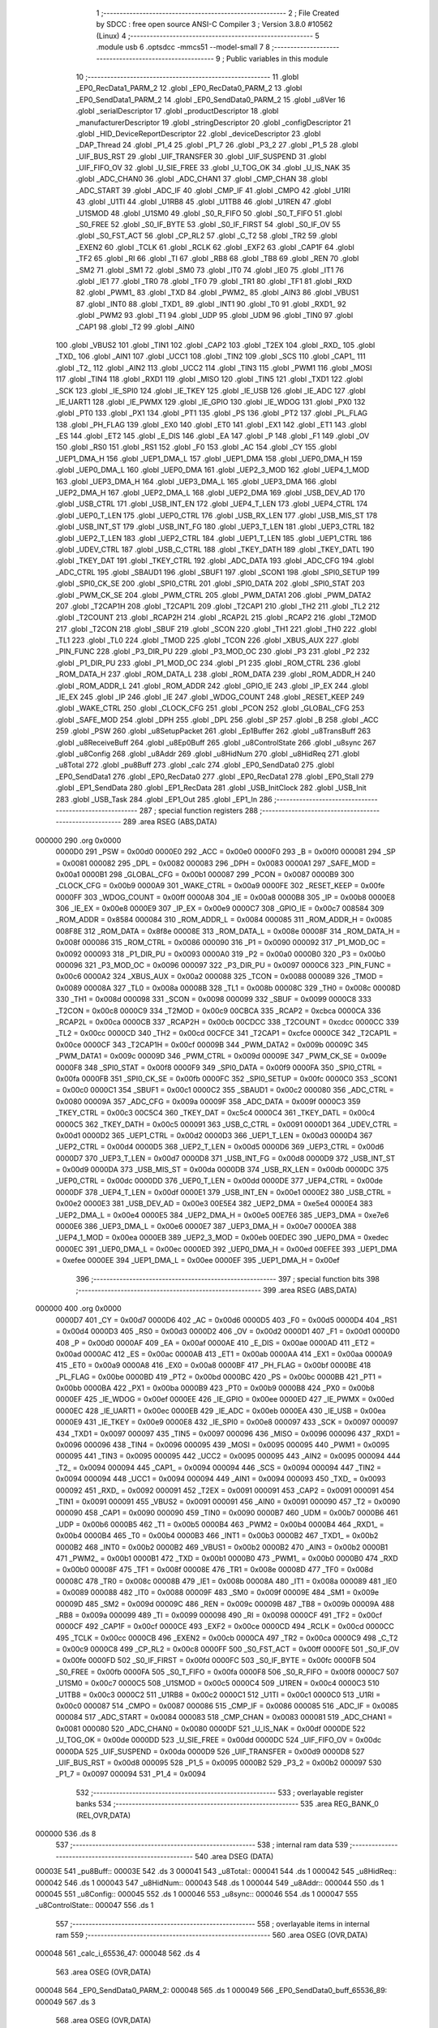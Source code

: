                                       1 ;--------------------------------------------------------
                                      2 ; File Created by SDCC : free open source ANSI-C Compiler
                                      3 ; Version 3.8.0 #10562 (Linux)
                                      4 ;--------------------------------------------------------
                                      5 	.module usb
                                      6 	.optsdcc -mmcs51 --model-small
                                      7 	
                                      8 ;--------------------------------------------------------
                                      9 ; Public variables in this module
                                     10 ;--------------------------------------------------------
                                     11 	.globl _EP0_RecData1_PARM_2
                                     12 	.globl _EP0_RecData0_PARM_2
                                     13 	.globl _EP0_SendData1_PARM_2
                                     14 	.globl _EP0_SendData0_PARM_2
                                     15 	.globl _u8Ver
                                     16 	.globl _serialDescriptor
                                     17 	.globl _productDescriptor
                                     18 	.globl _manufacturerDescriptor
                                     19 	.globl _stringDescriptor
                                     20 	.globl _configDescriptor
                                     21 	.globl _HID_DeviceReportDescriptor
                                     22 	.globl _deviceDescriptor
                                     23 	.globl _DAP_Thread
                                     24 	.globl _P1_4
                                     25 	.globl _P1_7
                                     26 	.globl _P3_2
                                     27 	.globl _P1_5
                                     28 	.globl _UIF_BUS_RST
                                     29 	.globl _UIF_TRANSFER
                                     30 	.globl _UIF_SUSPEND
                                     31 	.globl _UIF_FIFO_OV
                                     32 	.globl _U_SIE_FREE
                                     33 	.globl _U_TOG_OK
                                     34 	.globl _U_IS_NAK
                                     35 	.globl _ADC_CHAN0
                                     36 	.globl _ADC_CHAN1
                                     37 	.globl _CMP_CHAN
                                     38 	.globl _ADC_START
                                     39 	.globl _ADC_IF
                                     40 	.globl _CMP_IF
                                     41 	.globl _CMPO
                                     42 	.globl _U1RI
                                     43 	.globl _U1TI
                                     44 	.globl _U1RB8
                                     45 	.globl _U1TB8
                                     46 	.globl _U1REN
                                     47 	.globl _U1SMOD
                                     48 	.globl _U1SM0
                                     49 	.globl _S0_R_FIFO
                                     50 	.globl _S0_T_FIFO
                                     51 	.globl _S0_FREE
                                     52 	.globl _S0_IF_BYTE
                                     53 	.globl _S0_IF_FIRST
                                     54 	.globl _S0_IF_OV
                                     55 	.globl _S0_FST_ACT
                                     56 	.globl _CP_RL2
                                     57 	.globl _C_T2
                                     58 	.globl _TR2
                                     59 	.globl _EXEN2
                                     60 	.globl _TCLK
                                     61 	.globl _RCLK
                                     62 	.globl _EXF2
                                     63 	.globl _CAP1F
                                     64 	.globl _TF2
                                     65 	.globl _RI
                                     66 	.globl _TI
                                     67 	.globl _RB8
                                     68 	.globl _TB8
                                     69 	.globl _REN
                                     70 	.globl _SM2
                                     71 	.globl _SM1
                                     72 	.globl _SM0
                                     73 	.globl _IT0
                                     74 	.globl _IE0
                                     75 	.globl _IT1
                                     76 	.globl _IE1
                                     77 	.globl _TR0
                                     78 	.globl _TF0
                                     79 	.globl _TR1
                                     80 	.globl _TF1
                                     81 	.globl _RXD
                                     82 	.globl _PWM1_
                                     83 	.globl _TXD
                                     84 	.globl _PWM2_
                                     85 	.globl _AIN3
                                     86 	.globl _VBUS1
                                     87 	.globl _INT0
                                     88 	.globl _TXD1_
                                     89 	.globl _INT1
                                     90 	.globl _T0
                                     91 	.globl _RXD1_
                                     92 	.globl _PWM2
                                     93 	.globl _T1
                                     94 	.globl _UDP
                                     95 	.globl _UDM
                                     96 	.globl _TIN0
                                     97 	.globl _CAP1
                                     98 	.globl _T2
                                     99 	.globl _AIN0
                                    100 	.globl _VBUS2
                                    101 	.globl _TIN1
                                    102 	.globl _CAP2
                                    103 	.globl _T2EX
                                    104 	.globl _RXD_
                                    105 	.globl _TXD_
                                    106 	.globl _AIN1
                                    107 	.globl _UCC1
                                    108 	.globl _TIN2
                                    109 	.globl _SCS
                                    110 	.globl _CAP1_
                                    111 	.globl _T2_
                                    112 	.globl _AIN2
                                    113 	.globl _UCC2
                                    114 	.globl _TIN3
                                    115 	.globl _PWM1
                                    116 	.globl _MOSI
                                    117 	.globl _TIN4
                                    118 	.globl _RXD1
                                    119 	.globl _MISO
                                    120 	.globl _TIN5
                                    121 	.globl _TXD1
                                    122 	.globl _SCK
                                    123 	.globl _IE_SPI0
                                    124 	.globl _IE_TKEY
                                    125 	.globl _IE_USB
                                    126 	.globl _IE_ADC
                                    127 	.globl _IE_UART1
                                    128 	.globl _IE_PWMX
                                    129 	.globl _IE_GPIO
                                    130 	.globl _IE_WDOG
                                    131 	.globl _PX0
                                    132 	.globl _PT0
                                    133 	.globl _PX1
                                    134 	.globl _PT1
                                    135 	.globl _PS
                                    136 	.globl _PT2
                                    137 	.globl _PL_FLAG
                                    138 	.globl _PH_FLAG
                                    139 	.globl _EX0
                                    140 	.globl _ET0
                                    141 	.globl _EX1
                                    142 	.globl _ET1
                                    143 	.globl _ES
                                    144 	.globl _ET2
                                    145 	.globl _E_DIS
                                    146 	.globl _EA
                                    147 	.globl _P
                                    148 	.globl _F1
                                    149 	.globl _OV
                                    150 	.globl _RS0
                                    151 	.globl _RS1
                                    152 	.globl _F0
                                    153 	.globl _AC
                                    154 	.globl _CY
                                    155 	.globl _UEP1_DMA_H
                                    156 	.globl _UEP1_DMA_L
                                    157 	.globl _UEP1_DMA
                                    158 	.globl _UEP0_DMA_H
                                    159 	.globl _UEP0_DMA_L
                                    160 	.globl _UEP0_DMA
                                    161 	.globl _UEP2_3_MOD
                                    162 	.globl _UEP4_1_MOD
                                    163 	.globl _UEP3_DMA_H
                                    164 	.globl _UEP3_DMA_L
                                    165 	.globl _UEP3_DMA
                                    166 	.globl _UEP2_DMA_H
                                    167 	.globl _UEP2_DMA_L
                                    168 	.globl _UEP2_DMA
                                    169 	.globl _USB_DEV_AD
                                    170 	.globl _USB_CTRL
                                    171 	.globl _USB_INT_EN
                                    172 	.globl _UEP4_T_LEN
                                    173 	.globl _UEP4_CTRL
                                    174 	.globl _UEP0_T_LEN
                                    175 	.globl _UEP0_CTRL
                                    176 	.globl _USB_RX_LEN
                                    177 	.globl _USB_MIS_ST
                                    178 	.globl _USB_INT_ST
                                    179 	.globl _USB_INT_FG
                                    180 	.globl _UEP3_T_LEN
                                    181 	.globl _UEP3_CTRL
                                    182 	.globl _UEP2_T_LEN
                                    183 	.globl _UEP2_CTRL
                                    184 	.globl _UEP1_T_LEN
                                    185 	.globl _UEP1_CTRL
                                    186 	.globl _UDEV_CTRL
                                    187 	.globl _USB_C_CTRL
                                    188 	.globl _TKEY_DATH
                                    189 	.globl _TKEY_DATL
                                    190 	.globl _TKEY_DAT
                                    191 	.globl _TKEY_CTRL
                                    192 	.globl _ADC_DATA
                                    193 	.globl _ADC_CFG
                                    194 	.globl _ADC_CTRL
                                    195 	.globl _SBAUD1
                                    196 	.globl _SBUF1
                                    197 	.globl _SCON1
                                    198 	.globl _SPI0_SETUP
                                    199 	.globl _SPI0_CK_SE
                                    200 	.globl _SPI0_CTRL
                                    201 	.globl _SPI0_DATA
                                    202 	.globl _SPI0_STAT
                                    203 	.globl _PWM_CK_SE
                                    204 	.globl _PWM_CTRL
                                    205 	.globl _PWM_DATA1
                                    206 	.globl _PWM_DATA2
                                    207 	.globl _T2CAP1H
                                    208 	.globl _T2CAP1L
                                    209 	.globl _T2CAP1
                                    210 	.globl _TH2
                                    211 	.globl _TL2
                                    212 	.globl _T2COUNT
                                    213 	.globl _RCAP2H
                                    214 	.globl _RCAP2L
                                    215 	.globl _RCAP2
                                    216 	.globl _T2MOD
                                    217 	.globl _T2CON
                                    218 	.globl _SBUF
                                    219 	.globl _SCON
                                    220 	.globl _TH1
                                    221 	.globl _TH0
                                    222 	.globl _TL1
                                    223 	.globl _TL0
                                    224 	.globl _TMOD
                                    225 	.globl _TCON
                                    226 	.globl _XBUS_AUX
                                    227 	.globl _PIN_FUNC
                                    228 	.globl _P3_DIR_PU
                                    229 	.globl _P3_MOD_OC
                                    230 	.globl _P3
                                    231 	.globl _P2
                                    232 	.globl _P1_DIR_PU
                                    233 	.globl _P1_MOD_OC
                                    234 	.globl _P1
                                    235 	.globl _ROM_CTRL
                                    236 	.globl _ROM_DATA_H
                                    237 	.globl _ROM_DATA_L
                                    238 	.globl _ROM_DATA
                                    239 	.globl _ROM_ADDR_H
                                    240 	.globl _ROM_ADDR_L
                                    241 	.globl _ROM_ADDR
                                    242 	.globl _GPIO_IE
                                    243 	.globl _IP_EX
                                    244 	.globl _IE_EX
                                    245 	.globl _IP
                                    246 	.globl _IE
                                    247 	.globl _WDOG_COUNT
                                    248 	.globl _RESET_KEEP
                                    249 	.globl _WAKE_CTRL
                                    250 	.globl _CLOCK_CFG
                                    251 	.globl _PCON
                                    252 	.globl _GLOBAL_CFG
                                    253 	.globl _SAFE_MOD
                                    254 	.globl _DPH
                                    255 	.globl _DPL
                                    256 	.globl _SP
                                    257 	.globl _B
                                    258 	.globl _ACC
                                    259 	.globl _PSW
                                    260 	.globl _u8SetupPacket
                                    261 	.globl _Ep1Buffer
                                    262 	.globl _u8TransBuff
                                    263 	.globl _u8ReceiveBuff
                                    264 	.globl _u8Ep0Buff
                                    265 	.globl _u8ControlState
                                    266 	.globl _u8sync
                                    267 	.globl _u8Config
                                    268 	.globl _u8Addr
                                    269 	.globl _u8HidNum
                                    270 	.globl _u8HidReq
                                    271 	.globl _u8Total
                                    272 	.globl _pu8Buff
                                    273 	.globl _calc
                                    274 	.globl _EP0_SendData0
                                    275 	.globl _EP0_SendData1
                                    276 	.globl _EP0_RecData0
                                    277 	.globl _EP0_RecData1
                                    278 	.globl _EP0_Stall
                                    279 	.globl _EP1_SendData
                                    280 	.globl _EP1_RecData
                                    281 	.globl _USB_InitClock
                                    282 	.globl _USB_Init
                                    283 	.globl _USB_Task
                                    284 	.globl _EP1_Out
                                    285 	.globl _EP1_In
                                    286 ;--------------------------------------------------------
                                    287 ; special function registers
                                    288 ;--------------------------------------------------------
                                    289 	.area RSEG    (ABS,DATA)
      000000                        290 	.org 0x0000
                           0000D0   291 _PSW	=	0x00d0
                           0000E0   292 _ACC	=	0x00e0
                           0000F0   293 _B	=	0x00f0
                           000081   294 _SP	=	0x0081
                           000082   295 _DPL	=	0x0082
                           000083   296 _DPH	=	0x0083
                           0000A1   297 _SAFE_MOD	=	0x00a1
                           0000B1   298 _GLOBAL_CFG	=	0x00b1
                           000087   299 _PCON	=	0x0087
                           0000B9   300 _CLOCK_CFG	=	0x00b9
                           0000A9   301 _WAKE_CTRL	=	0x00a9
                           0000FE   302 _RESET_KEEP	=	0x00fe
                           0000FF   303 _WDOG_COUNT	=	0x00ff
                           0000A8   304 _IE	=	0x00a8
                           0000B8   305 _IP	=	0x00b8
                           0000E8   306 _IE_EX	=	0x00e8
                           0000E9   307 _IP_EX	=	0x00e9
                           0000C7   308 _GPIO_IE	=	0x00c7
                           008584   309 _ROM_ADDR	=	0x8584
                           000084   310 _ROM_ADDR_L	=	0x0084
                           000085   311 _ROM_ADDR_H	=	0x0085
                           008F8E   312 _ROM_DATA	=	0x8f8e
                           00008E   313 _ROM_DATA_L	=	0x008e
                           00008F   314 _ROM_DATA_H	=	0x008f
                           000086   315 _ROM_CTRL	=	0x0086
                           000090   316 _P1	=	0x0090
                           000092   317 _P1_MOD_OC	=	0x0092
                           000093   318 _P1_DIR_PU	=	0x0093
                           0000A0   319 _P2	=	0x00a0
                           0000B0   320 _P3	=	0x00b0
                           000096   321 _P3_MOD_OC	=	0x0096
                           000097   322 _P3_DIR_PU	=	0x0097
                           0000C6   323 _PIN_FUNC	=	0x00c6
                           0000A2   324 _XBUS_AUX	=	0x00a2
                           000088   325 _TCON	=	0x0088
                           000089   326 _TMOD	=	0x0089
                           00008A   327 _TL0	=	0x008a
                           00008B   328 _TL1	=	0x008b
                           00008C   329 _TH0	=	0x008c
                           00008D   330 _TH1	=	0x008d
                           000098   331 _SCON	=	0x0098
                           000099   332 _SBUF	=	0x0099
                           0000C8   333 _T2CON	=	0x00c8
                           0000C9   334 _T2MOD	=	0x00c9
                           00CBCA   335 _RCAP2	=	0xcbca
                           0000CA   336 _RCAP2L	=	0x00ca
                           0000CB   337 _RCAP2H	=	0x00cb
                           00CDCC   338 _T2COUNT	=	0xcdcc
                           0000CC   339 _TL2	=	0x00cc
                           0000CD   340 _TH2	=	0x00cd
                           00CFCE   341 _T2CAP1	=	0xcfce
                           0000CE   342 _T2CAP1L	=	0x00ce
                           0000CF   343 _T2CAP1H	=	0x00cf
                           00009B   344 _PWM_DATA2	=	0x009b
                           00009C   345 _PWM_DATA1	=	0x009c
                           00009D   346 _PWM_CTRL	=	0x009d
                           00009E   347 _PWM_CK_SE	=	0x009e
                           0000F8   348 _SPI0_STAT	=	0x00f8
                           0000F9   349 _SPI0_DATA	=	0x00f9
                           0000FA   350 _SPI0_CTRL	=	0x00fa
                           0000FB   351 _SPI0_CK_SE	=	0x00fb
                           0000FC   352 _SPI0_SETUP	=	0x00fc
                           0000C0   353 _SCON1	=	0x00c0
                           0000C1   354 _SBUF1	=	0x00c1
                           0000C2   355 _SBAUD1	=	0x00c2
                           000080   356 _ADC_CTRL	=	0x0080
                           00009A   357 _ADC_CFG	=	0x009a
                           00009F   358 _ADC_DATA	=	0x009f
                           0000C3   359 _TKEY_CTRL	=	0x00c3
                           00C5C4   360 _TKEY_DAT	=	0xc5c4
                           0000C4   361 _TKEY_DATL	=	0x00c4
                           0000C5   362 _TKEY_DATH	=	0x00c5
                           000091   363 _USB_C_CTRL	=	0x0091
                           0000D1   364 _UDEV_CTRL	=	0x00d1
                           0000D2   365 _UEP1_CTRL	=	0x00d2
                           0000D3   366 _UEP1_T_LEN	=	0x00d3
                           0000D4   367 _UEP2_CTRL	=	0x00d4
                           0000D5   368 _UEP2_T_LEN	=	0x00d5
                           0000D6   369 _UEP3_CTRL	=	0x00d6
                           0000D7   370 _UEP3_T_LEN	=	0x00d7
                           0000D8   371 _USB_INT_FG	=	0x00d8
                           0000D9   372 _USB_INT_ST	=	0x00d9
                           0000DA   373 _USB_MIS_ST	=	0x00da
                           0000DB   374 _USB_RX_LEN	=	0x00db
                           0000DC   375 _UEP0_CTRL	=	0x00dc
                           0000DD   376 _UEP0_T_LEN	=	0x00dd
                           0000DE   377 _UEP4_CTRL	=	0x00de
                           0000DF   378 _UEP4_T_LEN	=	0x00df
                           0000E1   379 _USB_INT_EN	=	0x00e1
                           0000E2   380 _USB_CTRL	=	0x00e2
                           0000E3   381 _USB_DEV_AD	=	0x00e3
                           00E5E4   382 _UEP2_DMA	=	0xe5e4
                           0000E4   383 _UEP2_DMA_L	=	0x00e4
                           0000E5   384 _UEP2_DMA_H	=	0x00e5
                           00E7E6   385 _UEP3_DMA	=	0xe7e6
                           0000E6   386 _UEP3_DMA_L	=	0x00e6
                           0000E7   387 _UEP3_DMA_H	=	0x00e7
                           0000EA   388 _UEP4_1_MOD	=	0x00ea
                           0000EB   389 _UEP2_3_MOD	=	0x00eb
                           00EDEC   390 _UEP0_DMA	=	0xedec
                           0000EC   391 _UEP0_DMA_L	=	0x00ec
                           0000ED   392 _UEP0_DMA_H	=	0x00ed
                           00EFEE   393 _UEP1_DMA	=	0xefee
                           0000EE   394 _UEP1_DMA_L	=	0x00ee
                           0000EF   395 _UEP1_DMA_H	=	0x00ef
                                    396 ;--------------------------------------------------------
                                    397 ; special function bits
                                    398 ;--------------------------------------------------------
                                    399 	.area RSEG    (ABS,DATA)
      000000                        400 	.org 0x0000
                           0000D7   401 _CY	=	0x00d7
                           0000D6   402 _AC	=	0x00d6
                           0000D5   403 _F0	=	0x00d5
                           0000D4   404 _RS1	=	0x00d4
                           0000D3   405 _RS0	=	0x00d3
                           0000D2   406 _OV	=	0x00d2
                           0000D1   407 _F1	=	0x00d1
                           0000D0   408 _P	=	0x00d0
                           0000AF   409 _EA	=	0x00af
                           0000AE   410 _E_DIS	=	0x00ae
                           0000AD   411 _ET2	=	0x00ad
                           0000AC   412 _ES	=	0x00ac
                           0000AB   413 _ET1	=	0x00ab
                           0000AA   414 _EX1	=	0x00aa
                           0000A9   415 _ET0	=	0x00a9
                           0000A8   416 _EX0	=	0x00a8
                           0000BF   417 _PH_FLAG	=	0x00bf
                           0000BE   418 _PL_FLAG	=	0x00be
                           0000BD   419 _PT2	=	0x00bd
                           0000BC   420 _PS	=	0x00bc
                           0000BB   421 _PT1	=	0x00bb
                           0000BA   422 _PX1	=	0x00ba
                           0000B9   423 _PT0	=	0x00b9
                           0000B8   424 _PX0	=	0x00b8
                           0000EF   425 _IE_WDOG	=	0x00ef
                           0000EE   426 _IE_GPIO	=	0x00ee
                           0000ED   427 _IE_PWMX	=	0x00ed
                           0000EC   428 _IE_UART1	=	0x00ec
                           0000EB   429 _IE_ADC	=	0x00eb
                           0000EA   430 _IE_USB	=	0x00ea
                           0000E9   431 _IE_TKEY	=	0x00e9
                           0000E8   432 _IE_SPI0	=	0x00e8
                           000097   433 _SCK	=	0x0097
                           000097   434 _TXD1	=	0x0097
                           000097   435 _TIN5	=	0x0097
                           000096   436 _MISO	=	0x0096
                           000096   437 _RXD1	=	0x0096
                           000096   438 _TIN4	=	0x0096
                           000095   439 _MOSI	=	0x0095
                           000095   440 _PWM1	=	0x0095
                           000095   441 _TIN3	=	0x0095
                           000095   442 _UCC2	=	0x0095
                           000095   443 _AIN2	=	0x0095
                           000094   444 _T2_	=	0x0094
                           000094   445 _CAP1_	=	0x0094
                           000094   446 _SCS	=	0x0094
                           000094   447 _TIN2	=	0x0094
                           000094   448 _UCC1	=	0x0094
                           000094   449 _AIN1	=	0x0094
                           000093   450 _TXD_	=	0x0093
                           000092   451 _RXD_	=	0x0092
                           000091   452 _T2EX	=	0x0091
                           000091   453 _CAP2	=	0x0091
                           000091   454 _TIN1	=	0x0091
                           000091   455 _VBUS2	=	0x0091
                           000091   456 _AIN0	=	0x0091
                           000090   457 _T2	=	0x0090
                           000090   458 _CAP1	=	0x0090
                           000090   459 _TIN0	=	0x0090
                           0000B7   460 _UDM	=	0x00b7
                           0000B6   461 _UDP	=	0x00b6
                           0000B5   462 _T1	=	0x00b5
                           0000B4   463 _PWM2	=	0x00b4
                           0000B4   464 _RXD1_	=	0x00b4
                           0000B4   465 _T0	=	0x00b4
                           0000B3   466 _INT1	=	0x00b3
                           0000B2   467 _TXD1_	=	0x00b2
                           0000B2   468 _INT0	=	0x00b2
                           0000B2   469 _VBUS1	=	0x00b2
                           0000B2   470 _AIN3	=	0x00b2
                           0000B1   471 _PWM2_	=	0x00b1
                           0000B1   472 _TXD	=	0x00b1
                           0000B0   473 _PWM1_	=	0x00b0
                           0000B0   474 _RXD	=	0x00b0
                           00008F   475 _TF1	=	0x008f
                           00008E   476 _TR1	=	0x008e
                           00008D   477 _TF0	=	0x008d
                           00008C   478 _TR0	=	0x008c
                           00008B   479 _IE1	=	0x008b
                           00008A   480 _IT1	=	0x008a
                           000089   481 _IE0	=	0x0089
                           000088   482 _IT0	=	0x0088
                           00009F   483 _SM0	=	0x009f
                           00009E   484 _SM1	=	0x009e
                           00009D   485 _SM2	=	0x009d
                           00009C   486 _REN	=	0x009c
                           00009B   487 _TB8	=	0x009b
                           00009A   488 _RB8	=	0x009a
                           000099   489 _TI	=	0x0099
                           000098   490 _RI	=	0x0098
                           0000CF   491 _TF2	=	0x00cf
                           0000CF   492 _CAP1F	=	0x00cf
                           0000CE   493 _EXF2	=	0x00ce
                           0000CD   494 _RCLK	=	0x00cd
                           0000CC   495 _TCLK	=	0x00cc
                           0000CB   496 _EXEN2	=	0x00cb
                           0000CA   497 _TR2	=	0x00ca
                           0000C9   498 _C_T2	=	0x00c9
                           0000C8   499 _CP_RL2	=	0x00c8
                           0000FF   500 _S0_FST_ACT	=	0x00ff
                           0000FE   501 _S0_IF_OV	=	0x00fe
                           0000FD   502 _S0_IF_FIRST	=	0x00fd
                           0000FC   503 _S0_IF_BYTE	=	0x00fc
                           0000FB   504 _S0_FREE	=	0x00fb
                           0000FA   505 _S0_T_FIFO	=	0x00fa
                           0000F8   506 _S0_R_FIFO	=	0x00f8
                           0000C7   507 _U1SM0	=	0x00c7
                           0000C5   508 _U1SMOD	=	0x00c5
                           0000C4   509 _U1REN	=	0x00c4
                           0000C3   510 _U1TB8	=	0x00c3
                           0000C2   511 _U1RB8	=	0x00c2
                           0000C1   512 _U1TI	=	0x00c1
                           0000C0   513 _U1RI	=	0x00c0
                           000087   514 _CMPO	=	0x0087
                           000086   515 _CMP_IF	=	0x0086
                           000085   516 _ADC_IF	=	0x0085
                           000084   517 _ADC_START	=	0x0084
                           000083   518 _CMP_CHAN	=	0x0083
                           000081   519 _ADC_CHAN1	=	0x0081
                           000080   520 _ADC_CHAN0	=	0x0080
                           0000DF   521 _U_IS_NAK	=	0x00df
                           0000DE   522 _U_TOG_OK	=	0x00de
                           0000DD   523 _U_SIE_FREE	=	0x00dd
                           0000DC   524 _UIF_FIFO_OV	=	0x00dc
                           0000DA   525 _UIF_SUSPEND	=	0x00da
                           0000D9   526 _UIF_TRANSFER	=	0x00d9
                           0000D8   527 _UIF_BUS_RST	=	0x00d8
                           000095   528 _P1_5	=	0x0095
                           0000B2   529 _P3_2	=	0x00b2
                           000097   530 _P1_7	=	0x0097
                           000094   531 _P1_4	=	0x0094
                                    532 ;--------------------------------------------------------
                                    533 ; overlayable register banks
                                    534 ;--------------------------------------------------------
                                    535 	.area REG_BANK_0	(REL,OVR,DATA)
      000000                        536 	.ds 8
                                    537 ;--------------------------------------------------------
                                    538 ; internal ram data
                                    539 ;--------------------------------------------------------
                                    540 	.area DSEG    (DATA)
      00003E                        541 _pu8Buff::
      00003E                        542 	.ds 3
      000041                        543 _u8Total::
      000041                        544 	.ds 1
      000042                        545 _u8HidReq::
      000042                        546 	.ds 1
      000043                        547 _u8HidNum::
      000043                        548 	.ds 1
      000044                        549 _u8Addr::
      000044                        550 	.ds 1
      000045                        551 _u8Config::
      000045                        552 	.ds 1
      000046                        553 _u8sync::
      000046                        554 	.ds 1
      000047                        555 _u8ControlState::
      000047                        556 	.ds 1
                                    557 ;--------------------------------------------------------
                                    558 ; overlayable items in internal ram 
                                    559 ;--------------------------------------------------------
                                    560 	.area	OSEG    (OVR,DATA)
      000048                        561 _calc_i_65536_47:
      000048                        562 	.ds 4
                                    563 	.area	OSEG    (OVR,DATA)
      000048                        564 _EP0_SendData0_PARM_2:
      000048                        565 	.ds 1
      000049                        566 _EP0_SendData0_buff_65536_89:
      000049                        567 	.ds 3
                                    568 	.area	OSEG    (OVR,DATA)
      000048                        569 _EP0_SendData1_PARM_2:
      000048                        570 	.ds 1
      000049                        571 _EP0_SendData1_buff_65536_97:
      000049                        572 	.ds 3
                                    573 	.area	OSEG    (OVR,DATA)
      000048                        574 _EP0_RecData0_PARM_2:
      000048                        575 	.ds 1
                                    576 	.area	OSEG    (OVR,DATA)
      000048                        577 _EP0_RecData1_PARM_2:
      000048                        578 	.ds 1
                                    579 	.area	OSEG    (OVR,DATA)
                                    580 	.area	OSEG    (OVR,DATA)
                                    581 	.area	OSEG    (OVR,DATA)
                                    582 ;--------------------------------------------------------
                                    583 ; indirectly addressable internal ram data
                                    584 ;--------------------------------------------------------
                                    585 	.area ISEG    (DATA)
                                    586 ;--------------------------------------------------------
                                    587 ; absolute internal ram data
                                    588 ;--------------------------------------------------------
                                    589 	.area IABS    (ABS,DATA)
                                    590 	.area IABS    (ABS,DATA)
                                    591 ;--------------------------------------------------------
                                    592 ; bit data
                                    593 ;--------------------------------------------------------
                                    594 	.area BSEG    (BIT)
                                    595 ;--------------------------------------------------------
                                    596 ; paged external ram data
                                    597 ;--------------------------------------------------------
                                    598 	.area PSEG    (PAG,XDATA)
                                    599 ;--------------------------------------------------------
                                    600 ; external ram data
                                    601 ;--------------------------------------------------------
                                    602 	.area XSEG    (XDATA)
      000009                        603 _u8Ep0Buff::
      000009                        604 	.ds 64
      000049                        605 _u8ReceiveBuff::
      000049                        606 	.ds 150
      0000DF                        607 _u8TransBuff::
      0000DF                        608 	.ds 150
      000175                        609 _Ep1Buffer::
      000175                        610 	.ds 128
      0001F5                        611 _u8SetupPacket::
      0001F5                        612 	.ds 8
                                    613 ;--------------------------------------------------------
                                    614 ; absolute external ram data
                                    615 ;--------------------------------------------------------
                                    616 	.area XABS    (ABS,XDATA)
                                    617 ;--------------------------------------------------------
                                    618 ; external initialized ram data
                                    619 ;--------------------------------------------------------
                                    620 	.area XISEG   (XDATA)
                                    621 	.area HOME    (CODE)
                                    622 	.area GSINIT0 (CODE)
                                    623 	.area GSINIT1 (CODE)
                                    624 	.area GSINIT2 (CODE)
                                    625 	.area GSINIT3 (CODE)
                                    626 	.area GSINIT4 (CODE)
                                    627 	.area GSINIT5 (CODE)
                                    628 	.area GSINIT  (CODE)
                                    629 	.area GSFINAL (CODE)
                                    630 	.area CSEG    (CODE)
                                    631 ;--------------------------------------------------------
                                    632 ; global & static initialisations
                                    633 ;--------------------------------------------------------
                                    634 	.area HOME    (CODE)
                                    635 	.area GSINIT  (CODE)
                                    636 	.area GSFINAL (CODE)
                                    637 	.area GSINIT  (CODE)
                                    638 ;	usb.c:224: uint8_t u8HidReq = 0;
      000063 75 42 00         [24]  639 	mov	_u8HidReq,#0x00
                                    640 ;	usb.c:225: uint8_t u8HidNum = 0;
      000066 75 43 00         [24]  641 	mov	_u8HidNum,#0x00
                                    642 ;	usb.c:227: uint8_t u8Addr = 0;
      000069 75 44 00         [24]  643 	mov	_u8Addr,#0x00
                                    644 ;	usb.c:228: uint8_t u8Config = 0;
      00006C 75 45 00         [24]  645 	mov	_u8Config,#0x00
                                    646 ;	usb.c:230: uint8_t u8sync = 0;
      00006F 75 46 00         [24]  647 	mov	_u8sync,#0x00
                                    648 ;	usb.c:236: uint8_t u8ControlState = SETUP_STATE;
      000072 75 47 00         [24]  649 	mov	_u8ControlState,#0x00
                                    650 ;--------------------------------------------------------
                                    651 ; Home
                                    652 ;--------------------------------------------------------
                                    653 	.area HOME    (CODE)
                                    654 	.area HOME    (CODE)
                                    655 ;--------------------------------------------------------
                                    656 ; code
                                    657 ;--------------------------------------------------------
                                    658 	.area CSEG    (CODE)
                                    659 ;------------------------------------------------------------
                                    660 ;Allocation info for local variables in function 'calc'
                                    661 ;------------------------------------------------------------
                                    662 ;res                       Allocated to registers r4 r5 r6 r7 
                                    663 ;i                         Allocated with name '_calc_i_65536_47'
                                    664 ;------------------------------------------------------------
                                    665 ;	usb.c:179: uint32_t calc(void)
                                    666 ;	-----------------------------------------
                                    667 ;	 function calc
                                    668 ;	-----------------------------------------
      001A67                        669 _calc:
                           000007   670 	ar7 = 0x07
                           000006   671 	ar6 = 0x06
                           000005   672 	ar5 = 0x05
                           000004   673 	ar4 = 0x04
                           000003   674 	ar3 = 0x03
                           000002   675 	ar2 = 0x02
                           000001   676 	ar1 = 0x01
                           000000   677 	ar0 = 0x00
                                    678 ;	usb.c:183: res = 0;
                                    679 ;	usb.c:184: for (i = 0; i < sizeof(deviceDescriptor); ++i) {
      001A67 E4               [12]  680 	clr	a
      001A68 FC               [12]  681 	mov	r4,a
      001A69 FD               [12]  682 	mov	r5,a
      001A6A FE               [12]  683 	mov	r6,a
      001A6B FF               [12]  684 	mov	r7,a
      001A6C F5 48            [12]  685 	mov	_calc_i_65536_47,a
      001A6E F5 49            [12]  686 	mov	(_calc_i_65536_47 + 1),a
      001A70 F5 4A            [12]  687 	mov	(_calc_i_65536_47 + 2),a
      001A72 F5 4B            [12]  688 	mov	(_calc_i_65536_47 + 3),a
      001A74                        689 00108$:
                                    690 ;	usb.c:185: res += deviceDescriptor[i];
      001A74 E5 48            [12]  691 	mov	a,_calc_i_65536_47
      001A76 24 01            [12]  692 	add	a,#_deviceDescriptor
      001A78 F5 82            [12]  693 	mov	dpl,a
      001A7A E5 49            [12]  694 	mov	a,(_calc_i_65536_47 + 1)
      001A7C 34 26            [12]  695 	addc	a,#(_deviceDescriptor >> 8)
      001A7E F5 83            [12]  696 	mov	dph,a
      001A80 E4               [12]  697 	clr	a
      001A81 93               [24]  698 	movc	a,@a+dptr
      001A82 F8               [12]  699 	mov	r0,a
      001A83 E4               [12]  700 	clr	a
      001A84 F9               [12]  701 	mov	r1,a
      001A85 FA               [12]  702 	mov	r2,a
      001A86 FB               [12]  703 	mov	r3,a
      001A87 E8               [12]  704 	mov	a,r0
      001A88 2C               [12]  705 	add	a,r4
      001A89 FC               [12]  706 	mov	r4,a
      001A8A E9               [12]  707 	mov	a,r1
      001A8B 3D               [12]  708 	addc	a,r5
      001A8C FD               [12]  709 	mov	r5,a
      001A8D EA               [12]  710 	mov	a,r2
      001A8E 3E               [12]  711 	addc	a,r6
      001A8F FE               [12]  712 	mov	r6,a
      001A90 EB               [12]  713 	mov	a,r3
      001A91 3F               [12]  714 	addc	a,r7
      001A92 FF               [12]  715 	mov	r7,a
                                    716 ;	usb.c:184: for (i = 0; i < sizeof(deviceDescriptor); ++i) {
      001A93 05 48            [12]  717 	inc	_calc_i_65536_47
      001A95 E4               [12]  718 	clr	a
      001A96 B5 48 0C         [24]  719 	cjne	a,_calc_i_65536_47,00187$
      001A99 05 49            [12]  720 	inc	(_calc_i_65536_47 + 1)
      001A9B B5 49 07         [24]  721 	cjne	a,(_calc_i_65536_47 + 1),00187$
      001A9E 05 4A            [12]  722 	inc	(_calc_i_65536_47 + 2)
      001AA0 B5 4A 02         [24]  723 	cjne	a,(_calc_i_65536_47 + 2),00187$
      001AA3 05 4B            [12]  724 	inc	(_calc_i_65536_47 + 3)
      001AA5                        725 00187$:
      001AA5 C3               [12]  726 	clr	c
      001AA6 E5 48            [12]  727 	mov	a,_calc_i_65536_47
      001AA8 94 12            [12]  728 	subb	a,#0x12
      001AAA E5 49            [12]  729 	mov	a,(_calc_i_65536_47 + 1)
      001AAC 94 00            [12]  730 	subb	a,#0x00
      001AAE E5 4A            [12]  731 	mov	a,(_calc_i_65536_47 + 2)
      001AB0 94 00            [12]  732 	subb	a,#0x00
      001AB2 E5 4B            [12]  733 	mov	a,(_calc_i_65536_47 + 3)
      001AB4 94 00            [12]  734 	subb	a,#0x00
      001AB6 40 BC            [24]  735 	jc	00108$
                                    736 ;	usb.c:188: for (i = 0; i < sizeof(HID_DeviceReportDescriptor); ++i) {
      001AB8 E4               [12]  737 	clr	a
      001AB9 F5 48            [12]  738 	mov	_calc_i_65536_47,a
      001ABB F5 49            [12]  739 	mov	(_calc_i_65536_47 + 1),a
      001ABD F5 4A            [12]  740 	mov	(_calc_i_65536_47 + 2),a
      001ABF F5 4B            [12]  741 	mov	(_calc_i_65536_47 + 3),a
      001AC1                        742 00110$:
                                    743 ;	usb.c:189: res += HID_DeviceReportDescriptor[i];
      001AC1 E5 48            [12]  744 	mov	a,_calc_i_65536_47
      001AC3 24 13            [12]  745 	add	a,#_HID_DeviceReportDescriptor
      001AC5 F5 82            [12]  746 	mov	dpl,a
      001AC7 E5 49            [12]  747 	mov	a,(_calc_i_65536_47 + 1)
      001AC9 34 26            [12]  748 	addc	a,#(_HID_DeviceReportDescriptor >> 8)
      001ACB F5 83            [12]  749 	mov	dph,a
      001ACD E4               [12]  750 	clr	a
      001ACE 93               [24]  751 	movc	a,@a+dptr
      001ACF F8               [12]  752 	mov	r0,a
      001AD0 E4               [12]  753 	clr	a
      001AD1 F9               [12]  754 	mov	r1,a
      001AD2 FA               [12]  755 	mov	r2,a
      001AD3 FB               [12]  756 	mov	r3,a
      001AD4 E8               [12]  757 	mov	a,r0
      001AD5 2C               [12]  758 	add	a,r4
      001AD6 FC               [12]  759 	mov	r4,a
      001AD7 E9               [12]  760 	mov	a,r1
      001AD8 3D               [12]  761 	addc	a,r5
      001AD9 FD               [12]  762 	mov	r5,a
      001ADA EA               [12]  763 	mov	a,r2
      001ADB 3E               [12]  764 	addc	a,r6
      001ADC FE               [12]  765 	mov	r6,a
      001ADD EB               [12]  766 	mov	a,r3
      001ADE 3F               [12]  767 	addc	a,r7
      001ADF FF               [12]  768 	mov	r7,a
                                    769 ;	usb.c:188: for (i = 0; i < sizeof(HID_DeviceReportDescriptor); ++i) {
      001AE0 05 48            [12]  770 	inc	_calc_i_65536_47
      001AE2 E4               [12]  771 	clr	a
      001AE3 B5 48 0C         [24]  772 	cjne	a,_calc_i_65536_47,00189$
      001AE6 05 49            [12]  773 	inc	(_calc_i_65536_47 + 1)
      001AE8 B5 49 07         [24]  774 	cjne	a,(_calc_i_65536_47 + 1),00189$
      001AEB 05 4A            [12]  775 	inc	(_calc_i_65536_47 + 2)
      001AED B5 4A 02         [24]  776 	cjne	a,(_calc_i_65536_47 + 2),00189$
      001AF0 05 4B            [12]  777 	inc	(_calc_i_65536_47 + 3)
      001AF2                        778 00189$:
      001AF2 C3               [12]  779 	clr	c
      001AF3 E5 48            [12]  780 	mov	a,_calc_i_65536_47
      001AF5 94 1C            [12]  781 	subb	a,#0x1c
      001AF7 E5 49            [12]  782 	mov	a,(_calc_i_65536_47 + 1)
      001AF9 94 00            [12]  783 	subb	a,#0x00
      001AFB E5 4A            [12]  784 	mov	a,(_calc_i_65536_47 + 2)
      001AFD 94 00            [12]  785 	subb	a,#0x00
      001AFF E5 4B            [12]  786 	mov	a,(_calc_i_65536_47 + 3)
      001B01 94 00            [12]  787 	subb	a,#0x00
      001B03 40 BC            [24]  788 	jc	00110$
                                    789 ;	usb.c:192: for (i = 0; i < sizeof(configDescriptor); ++i) {
      001B05 E4               [12]  790 	clr	a
      001B06 F5 48            [12]  791 	mov	_calc_i_65536_47,a
      001B08 F5 49            [12]  792 	mov	(_calc_i_65536_47 + 1),a
      001B0A F5 4A            [12]  793 	mov	(_calc_i_65536_47 + 2),a
      001B0C F5 4B            [12]  794 	mov	(_calc_i_65536_47 + 3),a
      001B0E                        795 00112$:
                                    796 ;	usb.c:193: res += configDescriptor[i];
      001B0E E5 48            [12]  797 	mov	a,_calc_i_65536_47
      001B10 24 2F            [12]  798 	add	a,#_configDescriptor
      001B12 F5 82            [12]  799 	mov	dpl,a
      001B14 E5 49            [12]  800 	mov	a,(_calc_i_65536_47 + 1)
      001B16 34 26            [12]  801 	addc	a,#(_configDescriptor >> 8)
      001B18 F5 83            [12]  802 	mov	dph,a
      001B1A E4               [12]  803 	clr	a
      001B1B 93               [24]  804 	movc	a,@a+dptr
      001B1C F8               [12]  805 	mov	r0,a
      001B1D E4               [12]  806 	clr	a
      001B1E F9               [12]  807 	mov	r1,a
      001B1F FA               [12]  808 	mov	r2,a
      001B20 FB               [12]  809 	mov	r3,a
      001B21 E8               [12]  810 	mov	a,r0
      001B22 2C               [12]  811 	add	a,r4
      001B23 FC               [12]  812 	mov	r4,a
      001B24 E9               [12]  813 	mov	a,r1
      001B25 3D               [12]  814 	addc	a,r5
      001B26 FD               [12]  815 	mov	r5,a
      001B27 EA               [12]  816 	mov	a,r2
      001B28 3E               [12]  817 	addc	a,r6
      001B29 FE               [12]  818 	mov	r6,a
      001B2A EB               [12]  819 	mov	a,r3
      001B2B 3F               [12]  820 	addc	a,r7
      001B2C FF               [12]  821 	mov	r7,a
                                    822 ;	usb.c:192: for (i = 0; i < sizeof(configDescriptor); ++i) {
      001B2D 05 48            [12]  823 	inc	_calc_i_65536_47
      001B2F E4               [12]  824 	clr	a
      001B30 B5 48 0C         [24]  825 	cjne	a,_calc_i_65536_47,00191$
      001B33 05 49            [12]  826 	inc	(_calc_i_65536_47 + 1)
      001B35 B5 49 07         [24]  827 	cjne	a,(_calc_i_65536_47 + 1),00191$
      001B38 05 4A            [12]  828 	inc	(_calc_i_65536_47 + 2)
      001B3A B5 4A 02         [24]  829 	cjne	a,(_calc_i_65536_47 + 2),00191$
      001B3D 05 4B            [12]  830 	inc	(_calc_i_65536_47 + 3)
      001B3F                        831 00191$:
      001B3F C3               [12]  832 	clr	c
      001B40 E5 48            [12]  833 	mov	a,_calc_i_65536_47
      001B42 94 29            [12]  834 	subb	a,#0x29
      001B44 E5 49            [12]  835 	mov	a,(_calc_i_65536_47 + 1)
      001B46 94 00            [12]  836 	subb	a,#0x00
      001B48 E5 4A            [12]  837 	mov	a,(_calc_i_65536_47 + 2)
      001B4A 94 00            [12]  838 	subb	a,#0x00
      001B4C E5 4B            [12]  839 	mov	a,(_calc_i_65536_47 + 3)
      001B4E 94 00            [12]  840 	subb	a,#0x00
      001B50 40 BC            [24]  841 	jc	00112$
                                    842 ;	usb.c:196: for (i = 0; i < sizeof(stringDescriptor); ++i) {
      001B52 E4               [12]  843 	clr	a
      001B53 F5 48            [12]  844 	mov	_calc_i_65536_47,a
      001B55 F5 49            [12]  845 	mov	(_calc_i_65536_47 + 1),a
      001B57 F5 4A            [12]  846 	mov	(_calc_i_65536_47 + 2),a
      001B59 F5 4B            [12]  847 	mov	(_calc_i_65536_47 + 3),a
      001B5B                        848 00114$:
                                    849 ;	usb.c:197: res += stringDescriptor[i];
      001B5B E5 48            [12]  850 	mov	a,_calc_i_65536_47
      001B5D 24 58            [12]  851 	add	a,#_stringDescriptor
      001B5F F5 82            [12]  852 	mov	dpl,a
      001B61 E5 49            [12]  853 	mov	a,(_calc_i_65536_47 + 1)
      001B63 34 26            [12]  854 	addc	a,#(_stringDescriptor >> 8)
      001B65 F5 83            [12]  855 	mov	dph,a
      001B67 E4               [12]  856 	clr	a
      001B68 93               [24]  857 	movc	a,@a+dptr
      001B69 F8               [12]  858 	mov	r0,a
      001B6A E4               [12]  859 	clr	a
      001B6B F9               [12]  860 	mov	r1,a
      001B6C FA               [12]  861 	mov	r2,a
      001B6D FB               [12]  862 	mov	r3,a
      001B6E E8               [12]  863 	mov	a,r0
      001B6F 2C               [12]  864 	add	a,r4
      001B70 FC               [12]  865 	mov	r4,a
      001B71 E9               [12]  866 	mov	a,r1
      001B72 3D               [12]  867 	addc	a,r5
      001B73 FD               [12]  868 	mov	r5,a
      001B74 EA               [12]  869 	mov	a,r2
      001B75 3E               [12]  870 	addc	a,r6
      001B76 FE               [12]  871 	mov	r6,a
      001B77 EB               [12]  872 	mov	a,r3
      001B78 3F               [12]  873 	addc	a,r7
      001B79 FF               [12]  874 	mov	r7,a
                                    875 ;	usb.c:196: for (i = 0; i < sizeof(stringDescriptor); ++i) {
      001B7A 05 48            [12]  876 	inc	_calc_i_65536_47
      001B7C E4               [12]  877 	clr	a
      001B7D B5 48 0C         [24]  878 	cjne	a,_calc_i_65536_47,00193$
      001B80 05 49            [12]  879 	inc	(_calc_i_65536_47 + 1)
      001B82 B5 49 07         [24]  880 	cjne	a,(_calc_i_65536_47 + 1),00193$
      001B85 05 4A            [12]  881 	inc	(_calc_i_65536_47 + 2)
      001B87 B5 4A 02         [24]  882 	cjne	a,(_calc_i_65536_47 + 2),00193$
      001B8A 05 4B            [12]  883 	inc	(_calc_i_65536_47 + 3)
      001B8C                        884 00193$:
      001B8C C3               [12]  885 	clr	c
      001B8D E5 48            [12]  886 	mov	a,_calc_i_65536_47
      001B8F 94 04            [12]  887 	subb	a,#0x04
      001B91 E5 49            [12]  888 	mov	a,(_calc_i_65536_47 + 1)
      001B93 94 00            [12]  889 	subb	a,#0x00
      001B95 E5 4A            [12]  890 	mov	a,(_calc_i_65536_47 + 2)
      001B97 94 00            [12]  891 	subb	a,#0x00
      001B99 E5 4B            [12]  892 	mov	a,(_calc_i_65536_47 + 3)
      001B9B 94 00            [12]  893 	subb	a,#0x00
      001B9D 40 BC            [24]  894 	jc	00114$
                                    895 ;	usb.c:200: for (i = 0; i < sizeof(manufacturerDescriptor); ++i) {
      001B9F E4               [12]  896 	clr	a
      001BA0 F5 48            [12]  897 	mov	_calc_i_65536_47,a
      001BA2 F5 49            [12]  898 	mov	(_calc_i_65536_47 + 1),a
      001BA4 F5 4A            [12]  899 	mov	(_calc_i_65536_47 + 2),a
      001BA6 F5 4B            [12]  900 	mov	(_calc_i_65536_47 + 3),a
      001BA8                        901 00116$:
                                    902 ;	usb.c:201: res += manufacturerDescriptor[i];
      001BA8 E5 48            [12]  903 	mov	a,_calc_i_65536_47
      001BAA 24 5C            [12]  904 	add	a,#_manufacturerDescriptor
      001BAC F5 82            [12]  905 	mov	dpl,a
      001BAE E5 49            [12]  906 	mov	a,(_calc_i_65536_47 + 1)
      001BB0 34 26            [12]  907 	addc	a,#(_manufacturerDescriptor >> 8)
      001BB2 F5 83            [12]  908 	mov	dph,a
      001BB4 E4               [12]  909 	clr	a
      001BB5 93               [24]  910 	movc	a,@a+dptr
      001BB6 F8               [12]  911 	mov	r0,a
      001BB7 E4               [12]  912 	clr	a
      001BB8 F9               [12]  913 	mov	r1,a
      001BB9 FA               [12]  914 	mov	r2,a
      001BBA FB               [12]  915 	mov	r3,a
      001BBB E8               [12]  916 	mov	a,r0
      001BBC 2C               [12]  917 	add	a,r4
      001BBD FC               [12]  918 	mov	r4,a
      001BBE E9               [12]  919 	mov	a,r1
      001BBF 3D               [12]  920 	addc	a,r5
      001BC0 FD               [12]  921 	mov	r5,a
      001BC1 EA               [12]  922 	mov	a,r2
      001BC2 3E               [12]  923 	addc	a,r6
      001BC3 FE               [12]  924 	mov	r6,a
      001BC4 EB               [12]  925 	mov	a,r3
      001BC5 3F               [12]  926 	addc	a,r7
      001BC6 FF               [12]  927 	mov	r7,a
                                    928 ;	usb.c:200: for (i = 0; i < sizeof(manufacturerDescriptor); ++i) {
      001BC7 05 48            [12]  929 	inc	_calc_i_65536_47
      001BC9 E4               [12]  930 	clr	a
      001BCA B5 48 0C         [24]  931 	cjne	a,_calc_i_65536_47,00195$
      001BCD 05 49            [12]  932 	inc	(_calc_i_65536_47 + 1)
      001BCF B5 49 07         [24]  933 	cjne	a,(_calc_i_65536_47 + 1),00195$
      001BD2 05 4A            [12]  934 	inc	(_calc_i_65536_47 + 2)
      001BD4 B5 4A 02         [24]  935 	cjne	a,(_calc_i_65536_47 + 2),00195$
      001BD7 05 4B            [12]  936 	inc	(_calc_i_65536_47 + 3)
      001BD9                        937 00195$:
      001BD9 C3               [12]  938 	clr	c
      001BDA E5 48            [12]  939 	mov	a,_calc_i_65536_47
      001BDC 94 26            [12]  940 	subb	a,#0x26
      001BDE E5 49            [12]  941 	mov	a,(_calc_i_65536_47 + 1)
      001BE0 94 00            [12]  942 	subb	a,#0x00
      001BE2 E5 4A            [12]  943 	mov	a,(_calc_i_65536_47 + 2)
      001BE4 94 00            [12]  944 	subb	a,#0x00
      001BE6 E5 4B            [12]  945 	mov	a,(_calc_i_65536_47 + 3)
      001BE8 94 00            [12]  946 	subb	a,#0x00
      001BEA 40 BC            [24]  947 	jc	00116$
                                    948 ;	usb.c:204: for (i = 0; i < sizeof(productDescriptor); ++i) {
      001BEC E4               [12]  949 	clr	a
      001BED F5 48            [12]  950 	mov	_calc_i_65536_47,a
      001BEF F5 49            [12]  951 	mov	(_calc_i_65536_47 + 1),a
      001BF1 F5 4A            [12]  952 	mov	(_calc_i_65536_47 + 2),a
      001BF3 F5 4B            [12]  953 	mov	(_calc_i_65536_47 + 3),a
      001BF5                        954 00118$:
                                    955 ;	usb.c:205: res += productDescriptor[i];
      001BF5 E5 48            [12]  956 	mov	a,_calc_i_65536_47
      001BF7 24 82            [12]  957 	add	a,#_productDescriptor
      001BF9 F5 82            [12]  958 	mov	dpl,a
      001BFB E5 49            [12]  959 	mov	a,(_calc_i_65536_47 + 1)
      001BFD 34 26            [12]  960 	addc	a,#(_productDescriptor >> 8)
      001BFF F5 83            [12]  961 	mov	dph,a
      001C01 E4               [12]  962 	clr	a
      001C02 93               [24]  963 	movc	a,@a+dptr
      001C03 F8               [12]  964 	mov	r0,a
      001C04 E4               [12]  965 	clr	a
      001C05 F9               [12]  966 	mov	r1,a
      001C06 FA               [12]  967 	mov	r2,a
      001C07 FB               [12]  968 	mov	r3,a
      001C08 E8               [12]  969 	mov	a,r0
      001C09 2C               [12]  970 	add	a,r4
      001C0A FC               [12]  971 	mov	r4,a
      001C0B E9               [12]  972 	mov	a,r1
      001C0C 3D               [12]  973 	addc	a,r5
      001C0D FD               [12]  974 	mov	r5,a
      001C0E EA               [12]  975 	mov	a,r2
      001C0F 3E               [12]  976 	addc	a,r6
      001C10 FE               [12]  977 	mov	r6,a
      001C11 EB               [12]  978 	mov	a,r3
      001C12 3F               [12]  979 	addc	a,r7
      001C13 FF               [12]  980 	mov	r7,a
                                    981 ;	usb.c:204: for (i = 0; i < sizeof(productDescriptor); ++i) {
      001C14 05 48            [12]  982 	inc	_calc_i_65536_47
      001C16 E4               [12]  983 	clr	a
      001C17 B5 48 0C         [24]  984 	cjne	a,_calc_i_65536_47,00197$
      001C1A 05 49            [12]  985 	inc	(_calc_i_65536_47 + 1)
      001C1C B5 49 07         [24]  986 	cjne	a,(_calc_i_65536_47 + 1),00197$
      001C1F 05 4A            [12]  987 	inc	(_calc_i_65536_47 + 2)
      001C21 B5 4A 02         [24]  988 	cjne	a,(_calc_i_65536_47 + 2),00197$
      001C24 05 4B            [12]  989 	inc	(_calc_i_65536_47 + 3)
      001C26                        990 00197$:
      001C26 C3               [12]  991 	clr	c
      001C27 E5 48            [12]  992 	mov	a,_calc_i_65536_47
      001C29 94 14            [12]  993 	subb	a,#0x14
      001C2B E5 49            [12]  994 	mov	a,(_calc_i_65536_47 + 1)
      001C2D 94 00            [12]  995 	subb	a,#0x00
      001C2F E5 4A            [12]  996 	mov	a,(_calc_i_65536_47 + 2)
      001C31 94 00            [12]  997 	subb	a,#0x00
      001C33 E5 4B            [12]  998 	mov	a,(_calc_i_65536_47 + 3)
      001C35 94 00            [12]  999 	subb	a,#0x00
      001C37 40 BC            [24] 1000 	jc	00118$
                                   1001 ;	usb.c:208: for (i = 0; i < sizeof(serialDescriptor); ++i) {
      001C39 E4               [12] 1002 	clr	a
      001C3A F5 48            [12] 1003 	mov	_calc_i_65536_47,a
      001C3C F5 49            [12] 1004 	mov	(_calc_i_65536_47 + 1),a
      001C3E F5 4A            [12] 1005 	mov	(_calc_i_65536_47 + 2),a
      001C40 F5 4B            [12] 1006 	mov	(_calc_i_65536_47 + 3),a
      001C42                       1007 00120$:
                                   1008 ;	usb.c:209: res += serialDescriptor[i];
      001C42 E5 48            [12] 1009 	mov	a,_calc_i_65536_47
      001C44 24 96            [12] 1010 	add	a,#_serialDescriptor
      001C46 F5 82            [12] 1011 	mov	dpl,a
      001C48 E5 49            [12] 1012 	mov	a,(_calc_i_65536_47 + 1)
      001C4A 34 26            [12] 1013 	addc	a,#(_serialDescriptor >> 8)
      001C4C F5 83            [12] 1014 	mov	dph,a
      001C4E E4               [12] 1015 	clr	a
      001C4F 93               [24] 1016 	movc	a,@a+dptr
      001C50 F8               [12] 1017 	mov	r0,a
      001C51 E4               [12] 1018 	clr	a
      001C52 F9               [12] 1019 	mov	r1,a
      001C53 FA               [12] 1020 	mov	r2,a
      001C54 FB               [12] 1021 	mov	r3,a
      001C55 E8               [12] 1022 	mov	a,r0
      001C56 2C               [12] 1023 	add	a,r4
      001C57 FC               [12] 1024 	mov	r4,a
      001C58 E9               [12] 1025 	mov	a,r1
      001C59 3D               [12] 1026 	addc	a,r5
      001C5A FD               [12] 1027 	mov	r5,a
      001C5B EA               [12] 1028 	mov	a,r2
      001C5C 3E               [12] 1029 	addc	a,r6
      001C5D FE               [12] 1030 	mov	r6,a
      001C5E EB               [12] 1031 	mov	a,r3
      001C5F 3F               [12] 1032 	addc	a,r7
      001C60 FF               [12] 1033 	mov	r7,a
                                   1034 ;	usb.c:208: for (i = 0; i < sizeof(serialDescriptor); ++i) {
      001C61 05 48            [12] 1035 	inc	_calc_i_65536_47
      001C63 E4               [12] 1036 	clr	a
      001C64 B5 48 0C         [24] 1037 	cjne	a,_calc_i_65536_47,00199$
      001C67 05 49            [12] 1038 	inc	(_calc_i_65536_47 + 1)
      001C69 B5 49 07         [24] 1039 	cjne	a,(_calc_i_65536_47 + 1),00199$
      001C6C 05 4A            [12] 1040 	inc	(_calc_i_65536_47 + 2)
      001C6E B5 4A 02         [24] 1041 	cjne	a,(_calc_i_65536_47 + 2),00199$
      001C71 05 4B            [12] 1042 	inc	(_calc_i_65536_47 + 3)
      001C73                       1043 00199$:
      001C73 C3               [12] 1044 	clr	c
      001C74 E5 48            [12] 1045 	mov	a,_calc_i_65536_47
      001C76 94 1A            [12] 1046 	subb	a,#0x1a
      001C78 E5 49            [12] 1047 	mov	a,(_calc_i_65536_47 + 1)
      001C7A 94 00            [12] 1048 	subb	a,#0x00
      001C7C E5 4A            [12] 1049 	mov	a,(_calc_i_65536_47 + 2)
      001C7E 94 00            [12] 1050 	subb	a,#0x00
      001C80 E5 4B            [12] 1051 	mov	a,(_calc_i_65536_47 + 3)
      001C82 94 00            [12] 1052 	subb	a,#0x00
      001C84 40 BC            [24] 1053 	jc	00120$
                                   1054 ;	usb.c:211: return res;
      001C86 8C 82            [24] 1055 	mov	dpl,r4
      001C88 8D 83            [24] 1056 	mov	dph,r5
      001C8A 8E F0            [24] 1057 	mov	b,r6
      001C8C EF               [12] 1058 	mov	a,r7
                                   1059 ;	usb.c:212: }
      001C8D 22               [24] 1060 	ret
                                   1061 ;------------------------------------------------------------
                                   1062 ;Allocation info for local variables in function 'EP0_SendData0'
                                   1063 ;------------------------------------------------------------
                                   1064 ;len                       Allocated with name '_EP0_SendData0_PARM_2'
                                   1065 ;buff                      Allocated with name '_EP0_SendData0_buff_65536_89'
                                   1066 ;i                         Allocated to registers r3 
                                   1067 ;------------------------------------------------------------
                                   1068 ;	usb.c:272: void EP0_SendData0(uint8_t *buff, uint8_t len)
                                   1069 ;	-----------------------------------------
                                   1070 ;	 function EP0_SendData0
                                   1071 ;	-----------------------------------------
      001C8E                       1072 _EP0_SendData0:
      001C8E 85 82 49         [24] 1073 	mov	_EP0_SendData0_buff_65536_89,dpl
      001C91 85 83 4A         [24] 1074 	mov	(_EP0_SendData0_buff_65536_89 + 1),dph
      001C94 85 F0 4B         [24] 1075 	mov	(_EP0_SendData0_buff_65536_89 + 2),b
                                   1076 ;	usb.c:275: u8Total = len;
      001C97 85 48 41         [24] 1077 	mov	_u8Total,_EP0_SendData0_PARM_2
                                   1078 ;	usb.c:276: pu8Buff = buff;
      001C9A 85 49 3E         [24] 1079 	mov	_pu8Buff,_EP0_SendData0_buff_65536_89
      001C9D 85 4A 3F         [24] 1080 	mov	(_pu8Buff + 1),(_EP0_SendData0_buff_65536_89 + 1)
      001CA0 85 4B 40         [24] 1081 	mov	(_pu8Buff + 2),(_EP0_SendData0_buff_65536_89 + 2)
                                   1082 ;	usb.c:278: if (len <= EP0_SZ) {
      001CA3 E5 48            [12] 1083 	mov	a,_EP0_SendData0_PARM_2
      001CA5 24 BF            [12] 1084 	add	a,#0xff - 0x40
      001CA7 40 31            [24] 1085 	jc	00116$
                                   1086 ;	usb.c:279: for (i = 0; i < len; ++i) {
      001CA9 7B 00            [12] 1087 	mov	r3,#0x00
      001CAB                       1088 00107$:
      001CAB C3               [12] 1089 	clr	c
      001CAC EB               [12] 1090 	mov	a,r3
      001CAD 95 48            [12] 1091 	subb	a,_EP0_SendData0_PARM_2
      001CAF 50 24            [24] 1092 	jnc	00101$
                                   1093 ;	usb.c:280: u8Ep0Buff[i] = buff[i];
      001CB1 EB               [12] 1094 	mov	a,r3
      001CB2 24 09            [12] 1095 	add	a,#_u8Ep0Buff
      001CB4 F9               [12] 1096 	mov	r1,a
      001CB5 E4               [12] 1097 	clr	a
      001CB6 34 00            [12] 1098 	addc	a,#(_u8Ep0Buff >> 8)
      001CB8 FA               [12] 1099 	mov	r2,a
      001CB9 EB               [12] 1100 	mov	a,r3
      001CBA 25 49            [12] 1101 	add	a,_EP0_SendData0_buff_65536_89
      001CBC F8               [12] 1102 	mov	r0,a
      001CBD E4               [12] 1103 	clr	a
      001CBE 35 4A            [12] 1104 	addc	a,(_EP0_SendData0_buff_65536_89 + 1)
      001CC0 FC               [12] 1105 	mov	r4,a
      001CC1 AF 4B            [24] 1106 	mov	r7,(_EP0_SendData0_buff_65536_89 + 2)
      001CC3 88 82            [24] 1107 	mov	dpl,r0
      001CC5 8C 83            [24] 1108 	mov	dph,r4
      001CC7 8F F0            [24] 1109 	mov	b,r7
      001CC9 12 25 DC         [24] 1110 	lcall	__gptrget
      001CCC F8               [12] 1111 	mov	r0,a
      001CCD 89 82            [24] 1112 	mov	dpl,r1
      001CCF 8A 83            [24] 1113 	mov	dph,r2
      001CD1 F0               [24] 1114 	movx	@dptr,a
                                   1115 ;	usb.c:279: for (i = 0; i < len; ++i) {
      001CD2 0B               [12] 1116 	inc	r3
      001CD3 80 D6            [24] 1117 	sjmp	00107$
      001CD5                       1118 00101$:
                                   1119 ;	usb.c:282: UEP0_T_LEN = len;
      001CD5 85 48 DD         [24] 1120 	mov	_UEP0_T_LEN,_EP0_SendData0_PARM_2
                                   1121 ;	usb.c:284: for (i = 0; i < EP0_SZ; ++i) {
      001CD8 80 2C            [24] 1122 	sjmp	00105$
      001CDA                       1123 00116$:
      001CDA 7F 00            [12] 1124 	mov	r7,#0x00
      001CDC                       1125 00109$:
                                   1126 ;	usb.c:285: u8Ep0Buff[i] = buff[i];
      001CDC EF               [12] 1127 	mov	a,r7
      001CDD 24 09            [12] 1128 	add	a,#_u8Ep0Buff
      001CDF FD               [12] 1129 	mov	r5,a
      001CE0 E4               [12] 1130 	clr	a
      001CE1 34 00            [12] 1131 	addc	a,#(_u8Ep0Buff >> 8)
      001CE3 FE               [12] 1132 	mov	r6,a
      001CE4 EF               [12] 1133 	mov	a,r7
      001CE5 25 49            [12] 1134 	add	a,_EP0_SendData0_buff_65536_89
      001CE7 FA               [12] 1135 	mov	r2,a
      001CE8 E4               [12] 1136 	clr	a
      001CE9 35 4A            [12] 1137 	addc	a,(_EP0_SendData0_buff_65536_89 + 1)
      001CEB FB               [12] 1138 	mov	r3,a
      001CEC AC 4B            [24] 1139 	mov	r4,(_EP0_SendData0_buff_65536_89 + 2)
      001CEE 8A 82            [24] 1140 	mov	dpl,r2
      001CF0 8B 83            [24] 1141 	mov	dph,r3
      001CF2 8C F0            [24] 1142 	mov	b,r4
      001CF4 12 25 DC         [24] 1143 	lcall	__gptrget
      001CF7 FA               [12] 1144 	mov	r2,a
      001CF8 8D 82            [24] 1145 	mov	dpl,r5
      001CFA 8E 83            [24] 1146 	mov	dph,r6
      001CFC F0               [24] 1147 	movx	@dptr,a
                                   1148 ;	usb.c:284: for (i = 0; i < EP0_SZ; ++i) {
      001CFD 0F               [12] 1149 	inc	r7
      001CFE BF 40 00         [24] 1150 	cjne	r7,#0x40,00137$
      001D01                       1151 00137$:
      001D01 40 D9            [24] 1152 	jc	00109$
                                   1153 ;	usb.c:287: UEP0_T_LEN = EP0_SZ;
      001D03 75 DD 40         [24] 1154 	mov	_UEP0_T_LEN,#0x40
      001D06                       1155 00105$:
                                   1156 ;	usb.c:289: u8sync = 0;
      001D06 75 46 00         [24] 1157 	mov	_u8sync,#0x00
                                   1158 ;	usb.c:290: UEP0_CTRL = (UEP_T_RES_ACK | UEP_R_RES_ACK);
      001D09 75 DC 00         [24] 1159 	mov	_UEP0_CTRL,#0x00
                                   1160 ;	usb.c:291: }
      001D0C 22               [24] 1161 	ret
                                   1162 ;------------------------------------------------------------
                                   1163 ;Allocation info for local variables in function 'EP0_SendData1'
                                   1164 ;------------------------------------------------------------
                                   1165 ;len                       Allocated with name '_EP0_SendData1_PARM_2'
                                   1166 ;buff                      Allocated with name '_EP0_SendData1_buff_65536_97'
                                   1167 ;i                         Allocated to registers r3 
                                   1168 ;------------------------------------------------------------
                                   1169 ;	usb.c:292: void EP0_SendData1(uint8_t *buff, uint8_t len)
                                   1170 ;	-----------------------------------------
                                   1171 ;	 function EP0_SendData1
                                   1172 ;	-----------------------------------------
      001D0D                       1173 _EP0_SendData1:
      001D0D 85 82 49         [24] 1174 	mov	_EP0_SendData1_buff_65536_97,dpl
      001D10 85 83 4A         [24] 1175 	mov	(_EP0_SendData1_buff_65536_97 + 1),dph
      001D13 85 F0 4B         [24] 1176 	mov	(_EP0_SendData1_buff_65536_97 + 2),b
                                   1177 ;	usb.c:295: u8Total = len;
      001D16 85 48 41         [24] 1178 	mov	_u8Total,_EP0_SendData1_PARM_2
                                   1179 ;	usb.c:296: pu8Buff = buff;
      001D19 85 49 3E         [24] 1180 	mov	_pu8Buff,_EP0_SendData1_buff_65536_97
      001D1C 85 4A 3F         [24] 1181 	mov	(_pu8Buff + 1),(_EP0_SendData1_buff_65536_97 + 1)
      001D1F 85 4B 40         [24] 1182 	mov	(_pu8Buff + 2),(_EP0_SendData1_buff_65536_97 + 2)
                                   1183 ;	usb.c:298: if (len <= EP0_SZ) {
      001D22 E5 48            [12] 1184 	mov	a,_EP0_SendData1_PARM_2
      001D24 24 BF            [12] 1185 	add	a,#0xff - 0x40
      001D26 40 31            [24] 1186 	jc	00116$
                                   1187 ;	usb.c:299: for (i = 0; i < len; ++i) {
      001D28 7B 00            [12] 1188 	mov	r3,#0x00
      001D2A                       1189 00107$:
      001D2A C3               [12] 1190 	clr	c
      001D2B EB               [12] 1191 	mov	a,r3
      001D2C 95 48            [12] 1192 	subb	a,_EP0_SendData1_PARM_2
      001D2E 50 24            [24] 1193 	jnc	00101$
                                   1194 ;	usb.c:300: u8Ep0Buff[i] = buff[i];
      001D30 EB               [12] 1195 	mov	a,r3
      001D31 24 09            [12] 1196 	add	a,#_u8Ep0Buff
      001D33 F9               [12] 1197 	mov	r1,a
      001D34 E4               [12] 1198 	clr	a
      001D35 34 00            [12] 1199 	addc	a,#(_u8Ep0Buff >> 8)
      001D37 FA               [12] 1200 	mov	r2,a
      001D38 EB               [12] 1201 	mov	a,r3
      001D39 25 49            [12] 1202 	add	a,_EP0_SendData1_buff_65536_97
      001D3B F8               [12] 1203 	mov	r0,a
      001D3C E4               [12] 1204 	clr	a
      001D3D 35 4A            [12] 1205 	addc	a,(_EP0_SendData1_buff_65536_97 + 1)
      001D3F FC               [12] 1206 	mov	r4,a
      001D40 AF 4B            [24] 1207 	mov	r7,(_EP0_SendData1_buff_65536_97 + 2)
      001D42 88 82            [24] 1208 	mov	dpl,r0
      001D44 8C 83            [24] 1209 	mov	dph,r4
      001D46 8F F0            [24] 1210 	mov	b,r7
      001D48 12 25 DC         [24] 1211 	lcall	__gptrget
      001D4B F8               [12] 1212 	mov	r0,a
      001D4C 89 82            [24] 1213 	mov	dpl,r1
      001D4E 8A 83            [24] 1214 	mov	dph,r2
      001D50 F0               [24] 1215 	movx	@dptr,a
                                   1216 ;	usb.c:299: for (i = 0; i < len; ++i) {
      001D51 0B               [12] 1217 	inc	r3
      001D52 80 D6            [24] 1218 	sjmp	00107$
      001D54                       1219 00101$:
                                   1220 ;	usb.c:302: UEP0_T_LEN = len;
      001D54 85 48 DD         [24] 1221 	mov	_UEP0_T_LEN,_EP0_SendData1_PARM_2
                                   1222 ;	usb.c:304: for (i = 0; i < EP0_SZ; ++i) {
      001D57 80 2C            [24] 1223 	sjmp	00105$
      001D59                       1224 00116$:
      001D59 7F 00            [12] 1225 	mov	r7,#0x00
      001D5B                       1226 00109$:
                                   1227 ;	usb.c:305: u8Ep0Buff[i] = buff[i];
      001D5B EF               [12] 1228 	mov	a,r7
      001D5C 24 09            [12] 1229 	add	a,#_u8Ep0Buff
      001D5E FD               [12] 1230 	mov	r5,a
      001D5F E4               [12] 1231 	clr	a
      001D60 34 00            [12] 1232 	addc	a,#(_u8Ep0Buff >> 8)
      001D62 FE               [12] 1233 	mov	r6,a
      001D63 EF               [12] 1234 	mov	a,r7
      001D64 25 49            [12] 1235 	add	a,_EP0_SendData1_buff_65536_97
      001D66 FA               [12] 1236 	mov	r2,a
      001D67 E4               [12] 1237 	clr	a
      001D68 35 4A            [12] 1238 	addc	a,(_EP0_SendData1_buff_65536_97 + 1)
      001D6A FB               [12] 1239 	mov	r3,a
      001D6B AC 4B            [24] 1240 	mov	r4,(_EP0_SendData1_buff_65536_97 + 2)
      001D6D 8A 82            [24] 1241 	mov	dpl,r2
      001D6F 8B 83            [24] 1242 	mov	dph,r3
      001D71 8C F0            [24] 1243 	mov	b,r4
      001D73 12 25 DC         [24] 1244 	lcall	__gptrget
      001D76 FA               [12] 1245 	mov	r2,a
      001D77 8D 82            [24] 1246 	mov	dpl,r5
      001D79 8E 83            [24] 1247 	mov	dph,r6
      001D7B F0               [24] 1248 	movx	@dptr,a
                                   1249 ;	usb.c:304: for (i = 0; i < EP0_SZ; ++i) {
      001D7C 0F               [12] 1250 	inc	r7
      001D7D BF 40 00         [24] 1251 	cjne	r7,#0x40,00137$
      001D80                       1252 00137$:
      001D80 40 D9            [24] 1253 	jc	00109$
                                   1254 ;	usb.c:307: UEP0_T_LEN = EP0_SZ;
      001D82 75 DD 40         [24] 1255 	mov	_UEP0_T_LEN,#0x40
      001D85                       1256 00105$:
                                   1257 ;	usb.c:309: u8sync = 1;
      001D85 75 46 01         [24] 1258 	mov	_u8sync,#0x01
                                   1259 ;	usb.c:310: UEP0_CTRL = (0x40 | UEP_T_RES_ACK | UEP_R_RES_ACK);
      001D88 75 DC 40         [24] 1260 	mov	_UEP0_CTRL,#0x40
                                   1261 ;	usb.c:311: }
      001D8B 22               [24] 1262 	ret
                                   1263 ;------------------------------------------------------------
                                   1264 ;Allocation info for local variables in function 'EP0_RecData0'
                                   1265 ;------------------------------------------------------------
                                   1266 ;len                       Allocated with name '_EP0_RecData0_PARM_2'
                                   1267 ;buff                      Allocated to registers 
                                   1268 ;------------------------------------------------------------
                                   1269 ;	usb.c:312: void EP0_RecData0(uint8_t *buff, uint8_t len)
                                   1270 ;	-----------------------------------------
                                   1271 ;	 function EP0_RecData0
                                   1272 ;	-----------------------------------------
      001D8C                       1273 _EP0_RecData0:
      001D8C 85 82 3E         [24] 1274 	mov	_pu8Buff,dpl
      001D8F 85 83 3F         [24] 1275 	mov	(_pu8Buff + 1),dph
      001D92 85 F0 40         [24] 1276 	mov	(_pu8Buff + 2),b
                                   1277 ;	usb.c:314: u8Total = len;
      001D95 85 48 41         [24] 1278 	mov	_u8Total,_EP0_RecData0_PARM_2
                                   1279 ;	usb.c:317: UEP0_CTRL = (UEP_T_RES_NAK | UEP_R_RES_ACK);
      001D98 75 DC 02         [24] 1280 	mov	_UEP0_CTRL,#0x02
                                   1281 ;	usb.c:318: }
      001D9B 22               [24] 1282 	ret
                                   1283 ;------------------------------------------------------------
                                   1284 ;Allocation info for local variables in function 'EP0_RecData1'
                                   1285 ;------------------------------------------------------------
                                   1286 ;len                       Allocated with name '_EP0_RecData1_PARM_2'
                                   1287 ;buff                      Allocated to registers 
                                   1288 ;------------------------------------------------------------
                                   1289 ;	usb.c:319: void EP0_RecData1(uint8_t *buff, uint8_t len)
                                   1290 ;	-----------------------------------------
                                   1291 ;	 function EP0_RecData1
                                   1292 ;	-----------------------------------------
      001D9C                       1293 _EP0_RecData1:
      001D9C 85 82 3E         [24] 1294 	mov	_pu8Buff,dpl
      001D9F 85 83 3F         [24] 1295 	mov	(_pu8Buff + 1),dph
      001DA2 85 F0 40         [24] 1296 	mov	(_pu8Buff + 2),b
                                   1297 ;	usb.c:321: u8Total = len;
      001DA5 85 48 41         [24] 1298 	mov	_u8Total,_EP0_RecData1_PARM_2
                                   1299 ;	usb.c:324: UEP0_CTRL = (0x80 | UEP_T_RES_NAK | UEP_R_RES_ACK);
      001DA8 75 DC 82         [24] 1300 	mov	_UEP0_CTRL,#0x82
                                   1301 ;	usb.c:325: }
      001DAB 22               [24] 1302 	ret
                                   1303 ;------------------------------------------------------------
                                   1304 ;Allocation info for local variables in function 'EP0_Stall'
                                   1305 ;------------------------------------------------------------
                                   1306 ;	usb.c:327: void EP0_Stall()
                                   1307 ;	-----------------------------------------
                                   1308 ;	 function EP0_Stall
                                   1309 ;	-----------------------------------------
      001DAC                       1310 _EP0_Stall:
                                   1311 ;	usb.c:329: UEP0_T_LEN = 0x00;
      001DAC 75 DD 00         [24] 1312 	mov	_UEP0_T_LEN,#0x00
                                   1313 ;	usb.c:330: UEP0_CTRL = 0x03;
      001DAF 75 DC 03         [24] 1314 	mov	_UEP0_CTRL,#0x03
                                   1315 ;	usb.c:331: }
      001DB2 22               [24] 1316 	ret
                                   1317 ;------------------------------------------------------------
                                   1318 ;Allocation info for local variables in function 'EP1_SendData'
                                   1319 ;------------------------------------------------------------
                                   1320 ;t                         Allocated to registers 
                                   1321 ;------------------------------------------------------------
                                   1322 ;	usb.c:333: void EP1_SendData(void)
                                   1323 ;	-----------------------------------------
                                   1324 ;	 function EP1_SendData
                                   1325 ;	-----------------------------------------
      001DB3                       1326 _EP1_SendData:
                                   1327 ;	usb.c:336: UEP1_T_LEN = 0x40;
      001DB3 75 D3 40         [24] 1328 	mov	_UEP1_T_LEN,#0x40
                                   1329 ;	usb.c:338: t &= ~(0x03);
      001DB6 53 D2 FC         [24] 1330 	anl	_UEP1_CTRL,#0xfc
                                   1331 ;	usb.c:339: UEP1_CTRL = t;
                                   1332 ;	usb.c:340: }
      001DB9 22               [24] 1333 	ret
                                   1334 ;------------------------------------------------------------
                                   1335 ;Allocation info for local variables in function 'EP1_RecData'
                                   1336 ;------------------------------------------------------------
                                   1337 ;t                         Allocated to registers 
                                   1338 ;------------------------------------------------------------
                                   1339 ;	usb.c:342: void EP1_RecData(void)
                                   1340 ;	-----------------------------------------
                                   1341 ;	 function EP1_RecData
                                   1342 ;	-----------------------------------------
      001DBA                       1343 _EP1_RecData:
                                   1344 ;	usb.c:345: UEP1_T_LEN = 0x40;
      001DBA 75 D3 40         [24] 1345 	mov	_UEP1_T_LEN,#0x40
                                   1346 ;	usb.c:347: t &= ~(0x0C);
      001DBD 53 D2 F3         [24] 1347 	anl	_UEP1_CTRL,#0xf3
                                   1348 ;	usb.c:348: UEP1_CTRL = t;
                                   1349 ;	usb.c:349: }
      001DC0 22               [24] 1350 	ret
                                   1351 ;------------------------------------------------------------
                                   1352 ;Allocation info for local variables in function 'USB_InitClock'
                                   1353 ;------------------------------------------------------------
                                   1354 ;	usb.c:354: void USB_InitClock(void) {
                                   1355 ;	-----------------------------------------
                                   1356 ;	 function USB_InitClock
                                   1357 ;	-----------------------------------------
      001DC1                       1358 _USB_InitClock:
                                   1359 ;	usb.c:356: }
      001DC1 22               [24] 1360 	ret
                                   1361 ;------------------------------------------------------------
                                   1362 ;Allocation info for local variables in function 'USB_Init'
                                   1363 ;------------------------------------------------------------
                                   1364 ;	usb.c:358: void USB_Init(void) {
                                   1365 ;	-----------------------------------------
                                   1366 ;	 function USB_Init
                                   1367 ;	-----------------------------------------
      001DC2                       1368 _USB_Init:
                                   1369 ;	usb.c:363: USB_CTRL = 0x29;
      001DC2 75 E2 29         [24] 1370 	mov	_USB_CTRL,#0x29
                                   1371 ;	usb.c:364: UDEV_CTRL |= bUD_PORT_EN;
      001DC5 AE D1            [24] 1372 	mov	r6,_UDEV_CTRL
      001DC7 43 06 01         [24] 1373 	orl	ar6,#0x01
      001DCA 8E D1            [24] 1374 	mov	_UDEV_CTRL,r6
                                   1375 ;	usb.c:368: }
      001DCC 22               [24] 1376 	ret
                                   1377 ;------------------------------------------------------------
                                   1378 ;Allocation info for local variables in function 'USB_Task'
                                   1379 ;------------------------------------------------------------
                                   1380 ;	usb.c:370: void USB_Task(void) {
                                   1381 ;	-----------------------------------------
                                   1382 ;	 function USB_Task
                                   1383 ;	-----------------------------------------
      001DCD                       1384 _USB_Task:
                                   1385 ;	usb.c:373: if (UIF_SUSPEND) {
                                   1386 ;	usb.c:374: UIF_SUSPEND = 0;
                                   1387 ;	assignBit
      001DCD 10 DA 02         [24] 1388 	jbc	_UIF_SUSPEND,00163$
      001DD0 80 01            [24] 1389 	sjmp	00123$
      001DD2                       1390 00163$:
      001DD2 22               [24] 1391 	ret
      001DD3                       1392 00123$:
                                   1393 ;	usb.c:375: } else if (UIF_BUS_RST) {
      001DD3 30 D8 1A         [24] 1394 	jnb	_UIF_BUS_RST,00120$
                                   1395 ;	usb.c:377: USB_DEV_AD = 0x00;
      001DD6 75 E3 00         [24] 1396 	mov	_USB_DEV_AD,#0x00
                                   1397 ;	usb.c:378: UEP0_T_LEN = EP0_SZ;
      001DD9 75 DD 40         [24] 1398 	mov	_UEP0_T_LEN,#0x40
                                   1399 ;	usb.c:379: UEP0_CTRL = UEP_R_RES_ACK | UEP_T_RES_NAK;
      001DDC 75 DC 02         [24] 1400 	mov	_UEP0_CTRL,#0x02
                                   1401 ;	usb.c:380: UIF_TRANSFER = 0;
                                   1402 ;	assignBit
      001DDF C2 D9            [12] 1403 	clr	_UIF_TRANSFER
                                   1404 ;	usb.c:381: UIF_BUS_RST = 0;
                                   1405 ;	assignBit
      001DE1 C2 D8            [12] 1406 	clr	_UIF_BUS_RST
                                   1407 ;	usb.c:382: UEP0_DMA = (uint16_t)u8Ep0Buff;
      001DE3 75 EC 09         [24] 1408 	mov	((_UEP0_DMA >> 0) & 0xFF),#_u8Ep0Buff
      001DE6 75 ED 00         [24] 1409 	mov	((_UEP0_DMA >> 8) & 0xFF),#(_u8Ep0Buff >> 8)
                                   1410 ;	usb.c:383: u8Addr = 0;
      001DE9 75 44 00         [24] 1411 	mov	_u8Addr,#0x00
                                   1412 ;	usb.c:384: u8Config = 0;
      001DEC 75 45 00         [24] 1413 	mov	_u8Config,#0x00
      001DEF 22               [24] 1414 	ret
      001DF0                       1415 00120$:
                                   1416 ;	usb.c:385: } else if (UIF_TRANSFER) {
      001DF0 20 D9 01         [24] 1417 	jb	_UIF_TRANSFER,00165$
      001DF3 22               [24] 1418 	ret
      001DF4                       1419 00165$:
                                   1420 ;	usb.c:393: UEP0_CTRL = UEP_R_RES_NAK | UEP_T_RES_NAK;
      001DF4 75 DC 0A         [24] 1421 	mov	_UEP0_CTRL,#0x0a
                                   1422 ;	usb.c:395: if((USB_INT_ST & 0x0F) == 0x00) {
      001DF7 E5 D9            [12] 1423 	mov	a,_USB_INT_ST
      001DF9 54 0F            [12] 1424 	anl	a,#0x0f
      001DFB 60 02            [24] 1425 	jz	00167$
      001DFD 80 31            [24] 1426 	sjmp	00115$
      001DFF                       1427 00167$:
                                   1428 ;	usb.c:397: if((USB_INT_ST & 0x30) == 0x20) {
      001DFF AE D9            [24] 1429 	mov	r6,_USB_INT_ST
      001E01 53 06 30         [24] 1430 	anl	ar6,#0x30
      001E04 7F 00            [12] 1431 	mov	r7,#0x00
      001E06 BE 20 08         [24] 1432 	cjne	r6,#0x20,00107$
      001E09 BF 00 05         [24] 1433 	cjne	r7,#0x00,00107$
                                   1434 ;	usb.c:399: EP0_In();
      001E0C 12 1F 7E         [24] 1435 	lcall	_EP0_In
      001E0F 80 41            [24] 1436 	sjmp	00116$
      001E11                       1437 00107$:
                                   1438 ;	usb.c:402: if((USB_INT_ST & 0x30) == 0x30) {
      001E11 AE D9            [24] 1439 	mov	r6,_USB_INT_ST
      001E13 53 06 30         [24] 1440 	anl	ar6,#0x30
      001E16 7F 00            [12] 1441 	mov	r7,#0x00
      001E18 BE 30 08         [24] 1442 	cjne	r6,#0x30,00104$
      001E1B BF 00 05         [24] 1443 	cjne	r7,#0x00,00104$
                                   1444 ;	usb.c:404: EP0_Setup();
      001E1E 12 1E 55         [24] 1445 	lcall	_EP0_Setup
      001E21 80 2F            [24] 1446 	sjmp	00116$
      001E23                       1447 00104$:
                                   1448 ;	usb.c:405: } else if ((USB_INT_ST & 0x30) == 0x00) {
      001E23 E5 D9            [12] 1449 	mov	a,_USB_INT_ST
      001E25 54 30            [12] 1450 	anl	a,#0x30
      001E27 60 02            [24] 1451 	jz	00173$
      001E29 80 27            [24] 1452 	sjmp	00116$
      001E2B                       1453 00173$:
                                   1454 ;	usb.c:407: EP0_Out();
      001E2B 12 1E BA         [24] 1455 	lcall	_EP0_Out
      001E2E 80 22            [24] 1456 	sjmp	00116$
      001E30                       1457 00115$:
                                   1458 ;	usb.c:413: if((USB_INT_ST & 0x0F) == 0x01) {
      001E30 AE D9            [24] 1459 	mov	r6,_USB_INT_ST
      001E32 53 06 0F         [24] 1460 	anl	ar6,#0x0f
      001E35 7F 00            [12] 1461 	mov	r7,#0x00
      001E37 BE 01 18         [24] 1462 	cjne	r6,#0x01,00116$
      001E3A BF 00 15         [24] 1463 	cjne	r7,#0x00,00116$
                                   1464 ;	usb.c:415: if((USB_INT_ST & 0x30) == 0x20) {
      001E3D AE D9            [24] 1465 	mov	r6,_USB_INT_ST
      001E3F 53 06 30         [24] 1466 	anl	ar6,#0x30
      001E42 7F 00            [12] 1467 	mov	r7,#0x00
      001E44 BE 20 08         [24] 1468 	cjne	r6,#0x20,00110$
      001E47 BF 00 05         [24] 1469 	cjne	r7,#0x00,00110$
                                   1470 ;	usb.c:416: EP1_In();
      001E4A 12 24 A5         [24] 1471 	lcall	_EP1_In
      001E4D 80 03            [24] 1472 	sjmp	00116$
      001E4F                       1473 00110$:
                                   1474 ;	usb.c:418: EP1_Out();
      001E4F 12 24 9C         [24] 1475 	lcall	_EP1_Out
      001E52                       1476 00116$:
                                   1477 ;	usb.c:422: UIF_TRANSFER = 0;
                                   1478 ;	assignBit
      001E52 C2 D9            [12] 1479 	clr	_UIF_TRANSFER
                                   1480 ;	usb.c:425: }
      001E54 22               [24] 1481 	ret
                                   1482 ;------------------------------------------------------------
                                   1483 ;Allocation info for local variables in function 'EP0_Setup'
                                   1484 ;------------------------------------------------------------
                                   1485 ;i                         Allocated to registers r7 
                                   1486 ;u8RequestType             Allocated to registers r7 
                                   1487 ;------------------------------------------------------------
                                   1488 ;	usb.c:427: static void EP0_Setup(void) {
                                   1489 ;	-----------------------------------------
                                   1490 ;	 function EP0_Setup
                                   1491 ;	-----------------------------------------
      001E55                       1492 _EP0_Setup:
                                   1493 ;	usb.c:432: for (i = 0; i < 8; ++i) {
      001E55 7F 00            [12] 1494 	mov	r7,#0x00
      001E57                       1495 00107$:
                                   1496 ;	usb.c:433: u8SetupPacket[i] = u8Ep0Buff[i];
      001E57 EF               [12] 1497 	mov	a,r7
      001E58 24 F5            [12] 1498 	add	a,#_u8SetupPacket
      001E5A FD               [12] 1499 	mov	r5,a
      001E5B E4               [12] 1500 	clr	a
      001E5C 34 01            [12] 1501 	addc	a,#(_u8SetupPacket >> 8)
      001E5E FE               [12] 1502 	mov	r6,a
      001E5F EF               [12] 1503 	mov	a,r7
      001E60 24 09            [12] 1504 	add	a,#_u8Ep0Buff
      001E62 F5 82            [12] 1505 	mov	dpl,a
      001E64 E4               [12] 1506 	clr	a
      001E65 34 00            [12] 1507 	addc	a,#(_u8Ep0Buff >> 8)
      001E67 F5 83            [12] 1508 	mov	dph,a
      001E69 E0               [24] 1509 	movx	a,@dptr
      001E6A FC               [12] 1510 	mov	r4,a
      001E6B 8D 82            [24] 1511 	mov	dpl,r5
      001E6D 8E 83            [24] 1512 	mov	dph,r6
      001E6F F0               [24] 1513 	movx	@dptr,a
                                   1514 ;	usb.c:432: for (i = 0; i < 8; ++i) {
      001E70 0F               [12] 1515 	inc	r7
      001E71 BF 08 00         [24] 1516 	cjne	r7,#0x08,00132$
      001E74                       1517 00132$:
      001E74 40 E1            [24] 1518 	jc	00107$
                                   1519 ;	usb.c:439: u8RequestType = (u8Ep0Buff[0] & 0x60) >> 5;
      001E76 90 00 09         [24] 1520 	mov	dptr,#_u8Ep0Buff
      001E79 E0               [24] 1521 	movx	a,@dptr
      001E7A FF               [12] 1522 	mov	r7,a
      001E7B 53 07 60         [24] 1523 	anl	ar7,#0x60
      001E7E E4               [12] 1524 	clr	a
      001E7F C4               [12] 1525 	swap	a
      001E80 03               [12] 1526 	rr	a
      001E81 CF               [12] 1527 	xch	a,r7
      001E82 C4               [12] 1528 	swap	a
      001E83 03               [12] 1529 	rr	a
      001E84 54 07            [12] 1530 	anl	a,#0x07
      001E86 6F               [12] 1531 	xrl	a,r7
      001E87 CF               [12] 1532 	xch	a,r7
      001E88 54 07            [12] 1533 	anl	a,#0x07
      001E8A CF               [12] 1534 	xch	a,r7
      001E8B 6F               [12] 1535 	xrl	a,r7
      001E8C CF               [12] 1536 	xch	a,r7
      001E8D 30 E2 02         [24] 1537 	jnb	acc.2,00134$
      001E90 44 F8            [12] 1538 	orl	a,#0xf8
      001E92                       1539 00134$:
      001E92 FE               [12] 1540 	mov	r6,a
                                   1541 ;	usb.c:440: switch(u8RequestType) {
      001E93 BF 00 02         [24] 1542 	cjne	r7,#0x00,00135$
      001E96 80 0A            [24] 1543 	sjmp	00102$
      001E98                       1544 00135$:
      001E98 BF 01 02         [24] 1545 	cjne	r7,#0x01,00136$
      001E9B 80 08            [24] 1546 	sjmp	00103$
      001E9D                       1547 00136$:
                                   1548 ;	usb.c:441: case 0x00:
      001E9D BF 02 0B         [24] 1549 	cjne	r7,#0x02,00105$
      001EA0 80 06            [24] 1550 	sjmp	00104$
      001EA2                       1551 00102$:
                                   1552 ;	usb.c:443: StandardRequest();
                                   1553 ;	usb.c:444: break;
                                   1554 ;	usb.c:445: case 0x01:
      001EA2 02 20 19         [24] 1555 	ljmp	_StandardRequest
      001EA5                       1556 00103$:
                                   1557 ;	usb.c:447: ClassRequest();
                                   1558 ;	usb.c:448: break;
                                   1559 ;	usb.c:449: case 0x02:
      001EA5 02 20 6D         [24] 1560 	ljmp	_ClassRequest
      001EA8                       1561 00104$:
                                   1562 ;	usb.c:451: VendorRequest();
                                   1563 ;	usb.c:452: break;
                                   1564 ;	usb.c:453: default:
      001EA8 02 20 89         [24] 1565 	ljmp	_VendorRequest
      001EAB                       1566 00105$:
                                   1567 ;	usb.c:456: EP0_RecData0(u8ReceiveBuff, EP0_SZ);
      001EAB 75 48 40         [24] 1568 	mov	_EP0_RecData0_PARM_2,#0x40
      001EAE 90 00 49         [24] 1569 	mov	dptr,#_u8ReceiveBuff
      001EB1 75 F0 00         [24] 1570 	mov	b,#0x00
      001EB4 12 1D 8C         [24] 1571 	lcall	_EP0_RecData0
                                   1572 ;	usb.c:457: EP0_Stall();
                                   1573 ;	usb.c:459: }
                                   1574 ;	usb.c:460: }
      001EB7 02 1D AC         [24] 1575 	ljmp	_EP0_Stall
                                   1576 ;------------------------------------------------------------
                                   1577 ;Allocation info for local variables in function 'EP0_Out'
                                   1578 ;------------------------------------------------------------
                                   1579 ;i                         Allocated to registers r7 
                                   1580 ;------------------------------------------------------------
                                   1581 ;	usb.c:462: static void EP0_Out(void) {
                                   1582 ;	-----------------------------------------
                                   1583 ;	 function EP0_Out
                                   1584 ;	-----------------------------------------
      001EBA                       1585 _EP0_Out:
                                   1586 ;	usb.c:464: if (u8ControlState == DATA_STATE) {
      001EBA 74 01            [12] 1587 	mov	a,#0x01
      001EBC B5 47 02         [24] 1588 	cjne	a,_u8ControlState,00161$
      001EBF 80 03            [24] 1589 	sjmp	00162$
      001EC1                       1590 00161$:
      001EC1 02 1F 69         [24] 1591 	ljmp	00114$
      001EC4                       1592 00162$:
                                   1593 ;	usb.c:465: if (u8Total <= EP0_SZ) {
      001EC4 E5 41            [12] 1594 	mov	a,_u8Total
      001EC6 24 BF            [12] 1595 	add	a,#0xff - 0x40
      001EC8 40 40            [24] 1596 	jc	00128$
                                   1597 ;	usb.c:467: for (i = 0; i < u8Total; ++i) {
      001ECA 7F 00            [12] 1598 	mov	r7,#0x00
      001ECC                       1599 00117$:
      001ECC C3               [12] 1600 	clr	c
      001ECD EF               [12] 1601 	mov	a,r7
      001ECE 95 41            [12] 1602 	subb	a,_u8Total
      001ED0 50 22            [24] 1603 	jnc	00101$
                                   1604 ;	usb.c:468: pu8Buff[i] = u8Ep0Buff[i];
      001ED2 EF               [12] 1605 	mov	a,r7
      001ED3 25 3E            [12] 1606 	add	a,_pu8Buff
      001ED5 FC               [12] 1607 	mov	r4,a
      001ED6 E4               [12] 1608 	clr	a
      001ED7 35 3F            [12] 1609 	addc	a,(_pu8Buff + 1)
      001ED9 FD               [12] 1610 	mov	r5,a
      001EDA AE 40            [24] 1611 	mov	r6,(_pu8Buff + 2)
      001EDC EF               [12] 1612 	mov	a,r7
      001EDD 24 09            [12] 1613 	add	a,#_u8Ep0Buff
      001EDF F5 82            [12] 1614 	mov	dpl,a
      001EE1 E4               [12] 1615 	clr	a
      001EE2 34 00            [12] 1616 	addc	a,#(_u8Ep0Buff >> 8)
      001EE4 F5 83            [12] 1617 	mov	dph,a
      001EE6 E0               [24] 1618 	movx	a,@dptr
      001EE7 FB               [12] 1619 	mov	r3,a
      001EE8 8C 82            [24] 1620 	mov	dpl,r4
      001EEA 8D 83            [24] 1621 	mov	dph,r5
      001EEC 8E F0            [24] 1622 	mov	b,r6
      001EEE 12 25 C1         [24] 1623 	lcall	__gptrput
                                   1624 ;	usb.c:467: for (i = 0; i < u8Total; ++i) {
      001EF1 0F               [12] 1625 	inc	r7
      001EF2 80 D8            [24] 1626 	sjmp	00117$
      001EF4                       1627 00101$:
                                   1628 ;	usb.c:476: if (u8HidReq) {
      001EF4 E5 42            [12] 1629 	mov	a,_u8HidReq
      001EF6 60 03            [24] 1630 	jz	00103$
                                   1631 ;	usb.c:480: u8HidReq = 0;
      001EF8 75 42 00         [24] 1632 	mov	_u8HidReq,#0x00
      001EFB                       1633 00103$:
                                   1634 ;	usb.c:482: u8ControlState = STATUS_STATE;
      001EFB 75 47 02         [24] 1635 	mov	_u8ControlState,#0x02
                                   1636 ;	usb.c:483: EP0_SendData1(u8TransBuff, 0);
      001EFE 75 48 00         [24] 1637 	mov	_EP0_SendData1_PARM_2,#0x00
      001F01 90 00 DF         [24] 1638 	mov	dptr,#_u8TransBuff
      001F04 75 F0 00         [24] 1639 	mov	b,#0x00
      001F07 02 1D 0D         [24] 1640 	ljmp	_EP0_SendData1
                                   1641 ;	usb.c:485: for (i = 0; i < EP0_SZ; ++i) {
      001F0A                       1642 00128$:
      001F0A 7F 00            [12] 1643 	mov	r7,#0x00
      001F0C                       1644 00119$:
                                   1645 ;	usb.c:486: pu8Buff[i] = u8Ep0Buff[i];
      001F0C EF               [12] 1646 	mov	a,r7
      001F0D 25 3E            [12] 1647 	add	a,_pu8Buff
      001F0F FC               [12] 1648 	mov	r4,a
      001F10 E4               [12] 1649 	clr	a
      001F11 35 3F            [12] 1650 	addc	a,(_pu8Buff + 1)
      001F13 FD               [12] 1651 	mov	r5,a
      001F14 AE 40            [24] 1652 	mov	r6,(_pu8Buff + 2)
      001F16 EF               [12] 1653 	mov	a,r7
      001F17 24 09            [12] 1654 	add	a,#_u8Ep0Buff
      001F19 F5 82            [12] 1655 	mov	dpl,a
      001F1B E4               [12] 1656 	clr	a
      001F1C 34 00            [12] 1657 	addc	a,#(_u8Ep0Buff >> 8)
      001F1E F5 83            [12] 1658 	mov	dph,a
      001F20 E0               [24] 1659 	movx	a,@dptr
      001F21 8C 82            [24] 1660 	mov	dpl,r4
      001F23 8D 83            [24] 1661 	mov	dph,r5
      001F25 8E F0            [24] 1662 	mov	b,r6
      001F27 12 25 C1         [24] 1663 	lcall	__gptrput
                                   1664 ;	usb.c:485: for (i = 0; i < EP0_SZ; ++i) {
      001F2A 0F               [12] 1665 	inc	r7
      001F2B BF 40 00         [24] 1666 	cjne	r7,#0x40,00166$
      001F2E                       1667 00166$:
      001F2E 40 DC            [24] 1668 	jc	00119$
                                   1669 ;	usb.c:491: if (UEP0_CTRL & 0x80) {
      001F30 E5 DC            [12] 1670 	mov	a,_UEP0_CTRL
      001F32 30 E7 1A         [24] 1671 	jnb	acc.7,00106$
                                   1672 ;	usb.c:492: EP0_RecData0(pu8Buff + EP0_SZ, u8Total - EP0_SZ);
      001F35 74 40            [12] 1673 	mov	a,#0x40
      001F37 25 3E            [12] 1674 	add	a,_pu8Buff
      001F39 FD               [12] 1675 	mov	r5,a
      001F3A E4               [12] 1676 	clr	a
      001F3B 35 3F            [12] 1677 	addc	a,(_pu8Buff + 1)
      001F3D FE               [12] 1678 	mov	r6,a
      001F3E AF 40            [24] 1679 	mov	r7,(_pu8Buff + 2)
      001F40 E5 41            [12] 1680 	mov	a,_u8Total
      001F42 24 C0            [12] 1681 	add	a,#0xc0
      001F44 F5 48            [12] 1682 	mov	_EP0_RecData0_PARM_2,a
      001F46 8D 82            [24] 1683 	mov	dpl,r5
      001F48 8E 83            [24] 1684 	mov	dph,r6
      001F4A 8F F0            [24] 1685 	mov	b,r7
      001F4C 02 1D 8C         [24] 1686 	ljmp	_EP0_RecData0
      001F4F                       1687 00106$:
                                   1688 ;	usb.c:494: EP0_RecData1(pu8Buff + EP0_SZ, u8Total - EP0_SZ);
      001F4F 74 40            [12] 1689 	mov	a,#0x40
      001F51 25 3E            [12] 1690 	add	a,_pu8Buff
      001F53 FD               [12] 1691 	mov	r5,a
      001F54 E4               [12] 1692 	clr	a
      001F55 35 3F            [12] 1693 	addc	a,(_pu8Buff + 1)
      001F57 FE               [12] 1694 	mov	r6,a
      001F58 AF 40            [24] 1695 	mov	r7,(_pu8Buff + 2)
      001F5A E5 41            [12] 1696 	mov	a,_u8Total
      001F5C 24 C0            [12] 1697 	add	a,#0xc0
      001F5E F5 48            [12] 1698 	mov	_EP0_RecData1_PARM_2,a
      001F60 8D 82            [24] 1699 	mov	dpl,r5
      001F62 8E 83            [24] 1700 	mov	dph,r6
      001F64 8F F0            [24] 1701 	mov	b,r7
      001F66 02 1D 9C         [24] 1702 	ljmp	_EP0_RecData1
      001F69                       1703 00114$:
                                   1704 ;	usb.c:497: } else if (u8ControlState == STATUS_STATE) {
      001F69 74 02            [12] 1705 	mov	a,#0x02
      001F6B B5 47 0F         [24] 1706 	cjne	a,_u8ControlState,00121$
                                   1707 ;	usb.c:498: u8ControlState = SETUP_STATE;
      001F6E 75 47 00         [24] 1708 	mov	_u8ControlState,#0x00
                                   1709 ;	usb.c:499: EP0_RecData0(u8ReceiveBuff, EP0_SZ);
      001F71 75 48 40         [24] 1710 	mov	_EP0_RecData0_PARM_2,#0x40
      001F74 90 00 49         [24] 1711 	mov	dptr,#_u8ReceiveBuff
      001F77 75 F0 00         [24] 1712 	mov	b,#0x00
                                   1713 ;	usb.c:502: }
      001F7A 02 1D 8C         [24] 1714 	ljmp	_EP0_RecData0
      001F7D                       1715 00121$:
      001F7D 22               [24] 1716 	ret
                                   1717 ;------------------------------------------------------------
                                   1718 ;Allocation info for local variables in function 'EP0_In'
                                   1719 ;------------------------------------------------------------
                                   1720 ;	usb.c:503: static void EP0_In(void) {
                                   1721 ;	-----------------------------------------
                                   1722 ;	 function EP0_In
                                   1723 ;	-----------------------------------------
      001F7E                       1724 _EP0_In:
                                   1725 ;	usb.c:505: if (u8ControlState == DATA_STATE) {
      001F7E 74 01            [12] 1726 	mov	a,#0x01
      001F80 B5 47 02         [24] 1727 	cjne	a,_u8ControlState,00143$
      001F83 80 03            [24] 1728 	sjmp	00144$
      001F85                       1729 00143$:
      001F85 02 1F FA         [24] 1730 	ljmp	00115$
      001F88                       1731 00144$:
                                   1732 ;	usb.c:506: if (u8Total <= EP0_SZ) {
      001F88 E5 41            [12] 1733 	mov	a,_u8Total
      001F8A 24 BF            [12] 1734 	add	a,#0xff - 0x40
      001F8C 40 34            [24] 1735 	jc	00108$
                                   1736 ;	usb.c:507: u8Total = 0;
      001F8E 75 41 00         [24] 1737 	mov	_u8Total,#0x00
                                   1738 ;	usb.c:508: u8ControlState = STATUS_STATE;
      001F91 75 47 02         [24] 1739 	mov	_u8ControlState,#0x02
                                   1740 ;	usb.c:509: EP0_RecData1(u8ReceiveBuff, 0);
      001F94 75 48 00         [24] 1741 	mov	_EP0_RecData1_PARM_2,#0x00
      001F97 90 00 49         [24] 1742 	mov	dptr,#_u8ReceiveBuff
      001F9A 75 F0 00         [24] 1743 	mov	b,#0x00
      001F9D 12 1D 9C         [24] 1744 	lcall	_EP0_RecData1
                                   1745 ;	usb.c:510: if (u8sync) {
      001FA0 E5 46            [12] 1746 	mov	a,_u8sync
      001FA2 60 0F            [24] 1747 	jz	00102$
                                   1748 ;	usb.c:511: EP0_SendData0(pu8Buff, 0);
      001FA4 75 48 00         [24] 1749 	mov	_EP0_SendData0_PARM_2,#0x00
      001FA7 85 3E 82         [24] 1750 	mov	dpl,_pu8Buff
      001FAA 85 3F 83         [24] 1751 	mov	dph,(_pu8Buff + 1)
      001FAD 85 40 F0         [24] 1752 	mov	b,(_pu8Buff + 2)
      001FB0 02 1C 8E         [24] 1753 	ljmp	_EP0_SendData0
      001FB3                       1754 00102$:
                                   1755 ;	usb.c:513: EP0_SendData1(pu8Buff, 0);
      001FB3 75 48 00         [24] 1756 	mov	_EP0_SendData1_PARM_2,#0x00
      001FB6 85 3E 82         [24] 1757 	mov	dpl,_pu8Buff
      001FB9 85 3F 83         [24] 1758 	mov	dph,(_pu8Buff + 1)
      001FBC 85 40 F0         [24] 1759 	mov	b,(_pu8Buff + 2)
      001FBF 02 1D 0D         [24] 1760 	ljmp	_EP0_SendData1
      001FC2                       1761 00108$:
                                   1762 ;	usb.c:517: if (u8sync) {
      001FC2 E5 46            [12] 1763 	mov	a,_u8sync
      001FC4 60 1A            [24] 1764 	jz	00105$
                                   1765 ;	usb.c:518: EP0_SendData0(pu8Buff + EP0_SZ, u8Total - EP0_SZ);
      001FC6 74 40            [12] 1766 	mov	a,#0x40
      001FC8 25 3E            [12] 1767 	add	a,_pu8Buff
      001FCA FD               [12] 1768 	mov	r5,a
      001FCB E4               [12] 1769 	clr	a
      001FCC 35 3F            [12] 1770 	addc	a,(_pu8Buff + 1)
      001FCE FE               [12] 1771 	mov	r6,a
      001FCF AF 40            [24] 1772 	mov	r7,(_pu8Buff + 2)
      001FD1 E5 41            [12] 1773 	mov	a,_u8Total
      001FD3 24 C0            [12] 1774 	add	a,#0xc0
      001FD5 F5 48            [12] 1775 	mov	_EP0_SendData0_PARM_2,a
      001FD7 8D 82            [24] 1776 	mov	dpl,r5
      001FD9 8E 83            [24] 1777 	mov	dph,r6
      001FDB 8F F0            [24] 1778 	mov	b,r7
      001FDD 02 1C 8E         [24] 1779 	ljmp	_EP0_SendData0
      001FE0                       1780 00105$:
                                   1781 ;	usb.c:520: EP0_SendData1(pu8Buff + EP0_SZ, u8Total - EP0_SZ);
      001FE0 74 40            [12] 1782 	mov	a,#0x40
      001FE2 25 3E            [12] 1783 	add	a,_pu8Buff
      001FE4 FD               [12] 1784 	mov	r5,a
      001FE5 E4               [12] 1785 	clr	a
      001FE6 35 3F            [12] 1786 	addc	a,(_pu8Buff + 1)
      001FE8 FE               [12] 1787 	mov	r6,a
      001FE9 AF 40            [24] 1788 	mov	r7,(_pu8Buff + 2)
      001FEB E5 41            [12] 1789 	mov	a,_u8Total
      001FED 24 C0            [12] 1790 	add	a,#0xc0
      001FEF F5 48            [12] 1791 	mov	_EP0_SendData1_PARM_2,a
      001FF1 8D 82            [24] 1792 	mov	dpl,r5
      001FF3 8E 83            [24] 1793 	mov	dph,r6
      001FF5 8F F0            [24] 1794 	mov	b,r7
      001FF7 02 1D 0D         [24] 1795 	ljmp	_EP0_SendData1
      001FFA                       1796 00115$:
                                   1797 ;	usb.c:523: } else if (u8ControlState == STATUS_STATE) {
      001FFA 74 02            [12] 1798 	mov	a,#0x02
      001FFC B5 47 19         [24] 1799 	cjne	a,_u8ControlState,00117$
                                   1800 ;	usb.c:524: if (u8Addr) {
      001FFF E5 44            [12] 1801 	mov	a,_u8Addr
      002001 60 06            [24] 1802 	jz	00111$
                                   1803 ;	usb.c:525: USB_DEV_AD = u8Addr;
      002003 85 44 E3         [24] 1804 	mov	_USB_DEV_AD,_u8Addr
                                   1805 ;	usb.c:526: u8Addr = 0;
      002006 75 44 00         [24] 1806 	mov	_u8Addr,#0x00
      002009                       1807 00111$:
                                   1808 ;	usb.c:529: u8ControlState = SETUP_STATE;
      002009 75 47 00         [24] 1809 	mov	_u8ControlState,#0x00
                                   1810 ;	usb.c:530: EP0_RecData0(u8ReceiveBuff, EP0_SZ);
      00200C 75 48 40         [24] 1811 	mov	_EP0_RecData0_PARM_2,#0x40
      00200F 90 00 49         [24] 1812 	mov	dptr,#_u8ReceiveBuff
      002012 75 F0 00         [24] 1813 	mov	b,#0x00
                                   1814 ;	usb.c:533: }
      002015 02 1D 8C         [24] 1815 	ljmp	_EP0_RecData0
      002018                       1816 00117$:
      002018 22               [24] 1817 	ret
                                   1818 ;------------------------------------------------------------
                                   1819 ;Allocation info for local variables in function 'StandardRequest'
                                   1820 ;------------------------------------------------------------
                                   1821 ;	usb.c:535: static void StandardRequest(void) {
                                   1822 ;	-----------------------------------------
                                   1823 ;	 function StandardRequest
                                   1824 ;	-----------------------------------------
      002019                       1825 _StandardRequest:
                                   1826 ;	usb.c:537: switch(u8SetupPacket[1]) {
      002019 90 01 F6         [24] 1827 	mov	dptr,#(_u8SetupPacket + 0x0001)
      00201C E0               [24] 1828 	movx	a,@dptr
      00201D FF               [12] 1829 	mov  r7,a
      00201E 24 F3            [12] 1830 	add	a,#0xff - 0x0c
      002020 50 01            [24] 1831 	jnc	00119$
      002022 22               [24] 1832 	ret
      002023                       1833 00119$:
      002023 EF               [12] 1834 	mov	a,r7
      002024 24 0A            [12] 1835 	add	a,#(00120$-3-.)
      002026 83               [24] 1836 	movc	a,@a+pc
      002027 F5 82            [12] 1837 	mov	dpl,a
      002029 EF               [12] 1838 	mov	a,r7
      00202A 24 11            [12] 1839 	add	a,#(00121$-3-.)
      00202C 83               [24] 1840 	movc	a,@a+pc
      00202D F5 83            [12] 1841 	mov	dph,a
      00202F E4               [12] 1842 	clr	a
      002030 73               [24] 1843 	jmp	@a+dptr
      002031                       1844 00120$:
      002031 4B                    1845 	.db	00101$
      002032 4E                    1846 	.db	00102$
      002033 6C                    1847 	.db	00113$
      002034 51                    1848 	.db	00103$
      002035 6C                    1849 	.db	00113$
      002036 54                    1850 	.db	00104$
      002037 57                    1851 	.db	00105$
      002038 5A                    1852 	.db	00106$
      002039 5D                    1853 	.db	00107$
      00203A 60                    1854 	.db	00108$
      00203B 63                    1855 	.db	00109$
      00203C 66                    1856 	.db	00110$
      00203D 69                    1857 	.db	00111$
      00203E                       1858 00121$:
      00203E 20                    1859 	.db	00101$>>8
      00203F 20                    1860 	.db	00102$>>8
      002040 20                    1861 	.db	00113$>>8
      002041 20                    1862 	.db	00103$>>8
      002042 20                    1863 	.db	00113$>>8
      002043 20                    1864 	.db	00104$>>8
      002044 20                    1865 	.db	00105$>>8
      002045 20                    1866 	.db	00106$>>8
      002046 20                    1867 	.db	00107$>>8
      002047 20                    1868 	.db	00108$>>8
      002048 20                    1869 	.db	00109$>>8
      002049 20                    1870 	.db	00110$>>8
      00204A 20                    1871 	.db	00111$>>8
                                   1872 ;	usb.c:538: case 0x00:
      00204B                       1873 00101$:
                                   1874 ;	usb.c:540: GetStatus();
                                   1875 ;	usb.c:541: break;
                                   1876 ;	usb.c:542: case 0x01:
      00204B 02 20 8A         [24] 1877 	ljmp	_GetStatus
      00204E                       1878 00102$:
                                   1879 ;	usb.c:544: ClearFeature();
                                   1880 ;	usb.c:545: break;
                                   1881 ;	usb.c:546: case 0x03:
      00204E 02 20 FE         [24] 1882 	ljmp	_ClearFeature
      002051                       1883 00103$:
                                   1884 ;	usb.c:548: SetFeature();
                                   1885 ;	usb.c:549: break;
                                   1886 ;	usb.c:550: case 0x05:
      002051 02 21 43         [24] 1887 	ljmp	_SetFeature
      002054                       1888 00104$:
                                   1889 ;	usb.c:552: SetAddress();
                                   1890 ;	usb.c:553: break;
                                   1891 ;	usb.c:554: case 0x06:
      002054 02 21 88         [24] 1892 	ljmp	_SetAddress
      002057                       1893 00105$:
                                   1894 ;	usb.c:556: GetDescriptor();
                                   1895 ;	usb.c:557: break;
                                   1896 ;	usb.c:558: case 0x07:
      002057 02 21 9E         [24] 1897 	ljmp	_GetDescriptor
      00205A                       1898 00106$:
                                   1899 ;	usb.c:560: SetDescriptor();
                                   1900 ;	usb.c:561: break;
                                   1901 ;	usb.c:562: case 0x08:
      00205A 02 24 28         [24] 1902 	ljmp	_SetDescriptor
      00205D                       1903 00107$:
                                   1904 ;	usb.c:564: GetConfiguration();
                                   1905 ;	usb.c:565: break;
                                   1906 ;	usb.c:566: case 0x09:
      00205D 02 24 3B         [24] 1907 	ljmp	_GetConfiguration
      002060                       1908 00108$:
                                   1909 ;	usb.c:568: SetConfiguration();
                                   1910 ;	usb.c:569: break;
                                   1911 ;	usb.c:570: case 0x0A:
      002060 02 24 51         [24] 1912 	ljmp	_SetConfiguration
      002063                       1913 00109$:
                                   1914 ;	usb.c:572: GetInterface();
                                   1915 ;	usb.c:573: break;
                                   1916 ;	usb.c:574: case 0x0B:
      002063 02 24 76         [24] 1917 	ljmp	_GetInterface
      002066                       1918 00110$:
                                   1919 ;	usb.c:576: SetInterface();
                                   1920 ;	usb.c:577: break;
                                   1921 ;	usb.c:578: case 0x0C:
      002066 02 24 8B         [24] 1922 	ljmp	_SetInterface
      002069                       1923 00111$:
                                   1924 ;	usb.c:580: SynchFrame();
                                   1925 ;	usb.c:582: }
                                   1926 ;	usb.c:583: }
      002069 02 24 9B         [24] 1927 	ljmp	_SynchFrame
      00206C                       1928 00113$:
      00206C 22               [24] 1929 	ret
                                   1930 ;------------------------------------------------------------
                                   1931 ;Allocation info for local variables in function 'ClassRequest'
                                   1932 ;------------------------------------------------------------
                                   1933 ;	usb.c:584: static void ClassRequest(void) {
                                   1934 ;	-----------------------------------------
                                   1935 ;	 function ClassRequest
                                   1936 ;	-----------------------------------------
      00206D                       1937 _ClassRequest:
                                   1938 ;	usb.c:585: switch(u8SetupPacket[1]) {
      00206D 90 01 F6         [24] 1939 	mov	dptr,#(_u8SetupPacket + 0x0001)
      002070 E0               [24] 1940 	movx	a,@dptr
      002071 FF               [12] 1941 	mov	r7,a
      002072 BF 01 02         [24] 1942 	cjne	r7,#0x01,00119$
      002075 80 0E            [24] 1943 	sjmp	00103$
      002077                       1944 00119$:
      002077 BF 09 02         [24] 1945 	cjne	r7,#0x09,00120$
      00207A 80 06            [24] 1946 	sjmp	00102$
      00207C                       1947 00120$:
      00207C BF 0A 09         [24] 1948 	cjne	r7,#0x0a,00105$
                                   1949 ;	usb.c:587: HID_SetIdle();
                                   1950 ;	usb.c:588: break;
                                   1951 ;	usb.c:589: case 0x09:
      00207F 02 24 B3         [24] 1952 	ljmp	_HID_SetIdle
      002082                       1953 00102$:
                                   1954 ;	usb.c:590: HID_SetReport();
                                   1955 ;	usb.c:591: break;
                                   1956 ;	usb.c:592: case 0x01:
      002082 02 24 B9         [24] 1957 	ljmp	_HID_SetReport
      002085                       1958 00103$:
                                   1959 ;	usb.c:593: HID_GetReport();
                                   1960 ;	usb.c:595: }
                                   1961 ;	usb.c:596: }
      002085 02 24 F8         [24] 1962 	ljmp	_HID_GetReport
      002088                       1963 00105$:
      002088 22               [24] 1964 	ret
                                   1965 ;------------------------------------------------------------
                                   1966 ;Allocation info for local variables in function 'VendorRequest'
                                   1967 ;------------------------------------------------------------
                                   1968 ;	usb.c:598: static void VendorRequest(void) {
                                   1969 ;	-----------------------------------------
                                   1970 ;	 function VendorRequest
                                   1971 ;	-----------------------------------------
      002089                       1972 _VendorRequest:
                                   1973 ;	usb.c:600: }
      002089 22               [24] 1974 	ret
                                   1975 ;------------------------------------------------------------
                                   1976 ;Allocation info for local variables in function 'GetStatus'
                                   1977 ;------------------------------------------------------------
                                   1978 ;u8R                       Allocated to registers r7 
                                   1979 ;------------------------------------------------------------
                                   1980 ;	usb.c:602: static void GetStatus(void) {
                                   1981 ;	-----------------------------------------
                                   1982 ;	 function GetStatus
                                   1983 ;	-----------------------------------------
      00208A                       1984 _GetStatus:
                                   1985 ;	usb.c:609: u8R=u8SetupPacket[0] & 0x1F;
      00208A 90 01 F5         [24] 1986 	mov	dptr,#_u8SetupPacket
      00208D E0               [24] 1987 	movx	a,@dptr
      00208E FF               [12] 1988 	mov	r7,a
      00208F 53 07 1F         [24] 1989 	anl	ar7,#0x1f
                                   1990 ;	usb.c:611: switch(u8R) {
      002092 BF 00 02         [24] 1991 	cjne	r7,#0x00,00120$
      002095 80 0A            [24] 1992 	sjmp	00101$
      002097                       1993 00120$:
      002097 BF 01 02         [24] 1994 	cjne	r7,#0x01,00121$
      00209A 80 1E            [24] 1995 	sjmp	00102$
      00209C                       1996 00121$:
                                   1997 ;	usb.c:612: case 0x00:
      00209C BF 02 4D         [24] 1998 	cjne	r7,#0x02,00104$
      00209F 80 32            [24] 1999 	sjmp	00103$
      0020A1                       2000 00101$:
                                   2001 ;	usb.c:614: u8TransBuff[0] = 0x00;
      0020A1 90 00 DF         [24] 2002 	mov	dptr,#_u8TransBuff
      0020A4 E4               [12] 2003 	clr	a
      0020A5 F0               [24] 2004 	movx	@dptr,a
                                   2005 ;	usb.c:615: u8TransBuff[1] = 0x00;
      0020A6 90 00 E0         [24] 2006 	mov	dptr,#(_u8TransBuff + 0x0001)
      0020A9 F0               [24] 2007 	movx	@dptr,a
                                   2008 ;	usb.c:617: EP0_SendData1(u8TransBuff, 2);
      0020AA 75 48 02         [24] 2009 	mov	_EP0_SendData1_PARM_2,#0x02
      0020AD 90 00 DF         [24] 2010 	mov	dptr,#_u8TransBuff
      0020B0 75 F0 00         [24] 2011 	mov	b,#0x00
      0020B3 12 1D 0D         [24] 2012 	lcall	_EP0_SendData1
                                   2013 ;	usb.c:619: u8ControlState = DATA_STATE;
      0020B6 75 47 01         [24] 2014 	mov	_u8ControlState,#0x01
                                   2015 ;	usb.c:620: break;
                                   2016 ;	usb.c:621: case 0x01:
      0020B9 22               [24] 2017 	ret
      0020BA                       2018 00102$:
                                   2019 ;	usb.c:623: u8TransBuff[0] = 0x00;
      0020BA 90 00 DF         [24] 2020 	mov	dptr,#_u8TransBuff
      0020BD E4               [12] 2021 	clr	a
      0020BE F0               [24] 2022 	movx	@dptr,a
                                   2023 ;	usb.c:624: u8TransBuff[1] = 0x00;
      0020BF 90 00 E0         [24] 2024 	mov	dptr,#(_u8TransBuff + 0x0001)
      0020C2 F0               [24] 2025 	movx	@dptr,a
                                   2026 ;	usb.c:625: EP0_SendData1(u8TransBuff, 2);
      0020C3 75 48 02         [24] 2027 	mov	_EP0_SendData1_PARM_2,#0x02
      0020C6 90 00 DF         [24] 2028 	mov	dptr,#_u8TransBuff
      0020C9 75 F0 00         [24] 2029 	mov	b,#0x00
      0020CC 12 1D 0D         [24] 2030 	lcall	_EP0_SendData1
                                   2031 ;	usb.c:626: u8ControlState = DATA_STATE;
      0020CF 75 47 01         [24] 2032 	mov	_u8ControlState,#0x01
                                   2033 ;	usb.c:627: break;
                                   2034 ;	usb.c:628: case 0x02:
      0020D2 22               [24] 2035 	ret
      0020D3                       2036 00103$:
                                   2037 ;	usb.c:632: u8TransBuff[0] = 0x00;	
      0020D3 90 00 DF         [24] 2038 	mov	dptr,#_u8TransBuff
      0020D6 E4               [12] 2039 	clr	a
      0020D7 F0               [24] 2040 	movx	@dptr,a
                                   2041 ;	usb.c:633: u8TransBuff[1] = 0x00;
      0020D8 90 00 E0         [24] 2042 	mov	dptr,#(_u8TransBuff + 0x0001)
      0020DB F0               [24] 2043 	movx	@dptr,a
                                   2044 ;	usb.c:634: EP0_SendData1(u8TransBuff, 2);
      0020DC 75 48 02         [24] 2045 	mov	_EP0_SendData1_PARM_2,#0x02
      0020DF 90 00 DF         [24] 2046 	mov	dptr,#_u8TransBuff
      0020E2 75 F0 00         [24] 2047 	mov	b,#0x00
      0020E5 12 1D 0D         [24] 2048 	lcall	_EP0_SendData1
                                   2049 ;	usb.c:635: u8ControlState = DATA_STATE;
      0020E8 75 47 01         [24] 2050 	mov	_u8ControlState,#0x01
                                   2051 ;	usb.c:636: break;
                                   2052 ;	usb.c:637: default:
      0020EB 22               [24] 2053 	ret
      0020EC                       2054 00104$:
                                   2055 ;	usb.c:640: EP0_RecData0(u8ReceiveBuff, EP0_SZ);
      0020EC 75 48 40         [24] 2056 	mov	_EP0_RecData0_PARM_2,#0x40
      0020EF 90 00 49         [24] 2057 	mov	dptr,#_u8ReceiveBuff
      0020F2 75 F0 00         [24] 2058 	mov	b,#0x00
      0020F5 12 1D 8C         [24] 2059 	lcall	_EP0_RecData0
                                   2060 ;	usb.c:641: u8ControlState = SETUP_STATE;
      0020F8 75 47 00         [24] 2061 	mov	_u8ControlState,#0x00
                                   2062 ;	usb.c:645: EP0_Stall();
                                   2063 ;	usb.c:647: }
                                   2064 ;	usb.c:648: }
      0020FB 02 1D AC         [24] 2065 	ljmp	_EP0_Stall
                                   2066 ;------------------------------------------------------------
                                   2067 ;Allocation info for local variables in function 'ClearFeature'
                                   2068 ;------------------------------------------------------------
                                   2069 ;u8R                       Allocated to registers r7 
                                   2070 ;------------------------------------------------------------
                                   2071 ;	usb.c:649: static void ClearFeature(void) {
                                   2072 ;	-----------------------------------------
                                   2073 ;	 function ClearFeature
                                   2074 ;	-----------------------------------------
      0020FE                       2075 _ClearFeature:
                                   2076 ;	usb.c:657: u8R=u8SetupPacket[0] & 0x1F;
      0020FE 90 01 F5         [24] 2077 	mov	dptr,#_u8SetupPacket
      002101 E0               [24] 2078 	movx	a,@dptr
      002102 FF               [12] 2079 	mov	r7,a
      002103 53 07 1F         [24] 2080 	anl	ar7,#0x1f
                                   2081 ;	usb.c:659: switch(u8R) {
      002106 BF 00 02         [24] 2082 	cjne	r7,#0x00,00115$
      002109 80 05            [24] 2083 	sjmp	00101$
      00210B                       2084 00115$:
                                   2085 ;	usb.c:660: case 0x00:
      00210B BF 02 22         [24] 2086 	cjne	r7,#0x02,00103$
      00210E 80 10            [24] 2087 	sjmp	00102$
      002110                       2088 00101$:
                                   2089 ;	usb.c:662: EP0_SendData1(u8TransBuff, 0);
      002110 75 48 00         [24] 2090 	mov	_EP0_SendData1_PARM_2,#0x00
      002113 90 00 DF         [24] 2091 	mov	dptr,#_u8TransBuff
      002116 75 F0 00         [24] 2092 	mov	b,#0x00
      002119 12 1D 0D         [24] 2093 	lcall	_EP0_SendData1
                                   2094 ;	usb.c:663: u8ControlState = STATUS_STATE;
      00211C 75 47 02         [24] 2095 	mov	_u8ControlState,#0x02
                                   2096 ;	usb.c:671: break;
                                   2097 ;	usb.c:675: case 0x02:
      00211F 22               [24] 2098 	ret
      002120                       2099 00102$:
                                   2100 ;	usb.c:681: EP0_SendData1(u8TransBuff, 0);
      002120 75 48 00         [24] 2101 	mov	_EP0_SendData1_PARM_2,#0x00
      002123 90 00 DF         [24] 2102 	mov	dptr,#_u8TransBuff
      002126 75 F0 00         [24] 2103 	mov	b,#0x00
      002129 12 1D 0D         [24] 2104 	lcall	_EP0_SendData1
                                   2105 ;	usb.c:682: u8ControlState = STATUS_STATE;
      00212C 75 47 02         [24] 2106 	mov	_u8ControlState,#0x02
                                   2107 ;	usb.c:683: break;
                                   2108 ;	usb.c:684: default:
      00212F 22               [24] 2109 	ret
      002130                       2110 00103$:
                                   2111 ;	usb.c:691: EP0_RecData0(u8ReceiveBuff, EP0_SZ);
      002130 75 48 40         [24] 2112 	mov	_EP0_RecData0_PARM_2,#0x40
      002133 90 00 49         [24] 2113 	mov	dptr,#_u8ReceiveBuff
      002136 75 F0 00         [24] 2114 	mov	b,#0x00
      002139 12 1D 8C         [24] 2115 	lcall	_EP0_RecData0
                                   2116 ;	usb.c:695: EP0_Stall();
      00213C 12 1D AC         [24] 2117 	lcall	_EP0_Stall
                                   2118 ;	usb.c:696: u8ControlState = SETUP_STATE;
      00213F 75 47 00         [24] 2119 	mov	_u8ControlState,#0x00
                                   2120 ;	usb.c:698: }
                                   2121 ;	usb.c:700: }
      002142 22               [24] 2122 	ret
                                   2123 ;------------------------------------------------------------
                                   2124 ;Allocation info for local variables in function 'SetFeature'
                                   2125 ;------------------------------------------------------------
                                   2126 ;u8R                       Allocated to registers r7 
                                   2127 ;------------------------------------------------------------
                                   2128 ;	usb.c:701: static void SetFeature(void) {
                                   2129 ;	-----------------------------------------
                                   2130 ;	 function SetFeature
                                   2131 ;	-----------------------------------------
      002143                       2132 _SetFeature:
                                   2133 ;	usb.c:709: u8R=u8Ep0Buff[0] & 0x1F;
      002143 90 00 09         [24] 2134 	mov	dptr,#_u8Ep0Buff
      002146 E0               [24] 2135 	movx	a,@dptr
      002147 FF               [12] 2136 	mov	r7,a
      002148 53 07 1F         [24] 2137 	anl	ar7,#0x1f
                                   2138 ;	usb.c:711: switch(u8R) {
      00214B BF 00 02         [24] 2139 	cjne	r7,#0x00,00115$
      00214E 80 05            [24] 2140 	sjmp	00101$
      002150                       2141 00115$:
                                   2142 ;	usb.c:712: case 0x00:
      002150 BF 02 22         [24] 2143 	cjne	r7,#0x02,00103$
      002153 80 10            [24] 2144 	sjmp	00102$
      002155                       2145 00101$:
                                   2146 ;	usb.c:721: EP0_SendData1(u8TransBuff, 0);
      002155 75 48 00         [24] 2147 	mov	_EP0_SendData1_PARM_2,#0x00
      002158 90 00 DF         [24] 2148 	mov	dptr,#_u8TransBuff
      00215B 75 F0 00         [24] 2149 	mov	b,#0x00
      00215E 12 1D 0D         [24] 2150 	lcall	_EP0_SendData1
                                   2151 ;	usb.c:722: u8ControlState = STATUS_STATE;
      002161 75 47 02         [24] 2152 	mov	_u8ControlState,#0x02
                                   2153 ;	usb.c:723: break;
                                   2154 ;	usb.c:727: case 0x02:
      002164 22               [24] 2155 	ret
      002165                       2156 00102$:
                                   2157 ;	usb.c:732: EP0_SendData1(u8TransBuff, 0);
      002165 75 48 00         [24] 2158 	mov	_EP0_SendData1_PARM_2,#0x00
      002168 90 00 DF         [24] 2159 	mov	dptr,#_u8TransBuff
      00216B 75 F0 00         [24] 2160 	mov	b,#0x00
      00216E 12 1D 0D         [24] 2161 	lcall	_EP0_SendData1
                                   2162 ;	usb.c:733: u8ControlState = STATUS_STATE;
      002171 75 47 02         [24] 2163 	mov	_u8ControlState,#0x02
                                   2164 ;	usb.c:734: break;
                                   2165 ;	usb.c:735: default:
      002174 22               [24] 2166 	ret
      002175                       2167 00103$:
                                   2168 ;	usb.c:740: EP0_RecData0(u8ReceiveBuff, EP0_SZ);
      002175 75 48 40         [24] 2169 	mov	_EP0_RecData0_PARM_2,#0x40
      002178 90 00 49         [24] 2170 	mov	dptr,#_u8ReceiveBuff
      00217B 75 F0 00         [24] 2171 	mov	b,#0x00
      00217E 12 1D 8C         [24] 2172 	lcall	_EP0_RecData0
                                   2173 ;	usb.c:744: EP0_Stall();
      002181 12 1D AC         [24] 2174 	lcall	_EP0_Stall
                                   2175 ;	usb.c:745: u8ControlState = SETUP_STATE;
      002184 75 47 00         [24] 2176 	mov	_u8ControlState,#0x00
                                   2177 ;	usb.c:747: }
                                   2178 ;	usb.c:748: }
      002187 22               [24] 2179 	ret
                                   2180 ;------------------------------------------------------------
                                   2181 ;Allocation info for local variables in function 'SetAddress'
                                   2182 ;------------------------------------------------------------
                                   2183 ;	usb.c:749: static void SetAddress(void) {
                                   2184 ;	-----------------------------------------
                                   2185 ;	 function SetAddress
                                   2186 ;	-----------------------------------------
      002188                       2187 _SetAddress:
                                   2188 ;	usb.c:751: u8Addr = u8SetupPacket[2];
      002188 90 01 F7         [24] 2189 	mov	dptr,#(_u8SetupPacket + 0x0002)
      00218B E0               [24] 2190 	movx	a,@dptr
      00218C F5 44            [12] 2191 	mov	_u8Addr,a
                                   2192 ;	usb.c:753: EP0_SendData1(u8TransBuff, 0);
      00218E 75 48 00         [24] 2193 	mov	_EP0_SendData1_PARM_2,#0x00
      002191 90 00 DF         [24] 2194 	mov	dptr,#_u8TransBuff
      002194 75 F0 00         [24] 2195 	mov	b,#0x00
      002197 12 1D 0D         [24] 2196 	lcall	_EP0_SendData1
                                   2197 ;	usb.c:754: u8ControlState = STATUS_STATE;
      00219A 75 47 02         [24] 2198 	mov	_u8ControlState,#0x02
                                   2199 ;	usb.c:756: }
      00219D 22               [24] 2200 	ret
                                   2201 ;------------------------------------------------------------
                                   2202 ;Allocation info for local variables in function 'GetDescriptor'
                                   2203 ;------------------------------------------------------------
                                   2204 ;i                         Allocated to registers r4 r5 
                                   2205 ;u16Len                    Allocated to registers r7 r6 
                                   2206 ;------------------------------------------------------------
                                   2207 ;	usb.c:757: static void GetDescriptor(void) {
                                   2208 ;	-----------------------------------------
                                   2209 ;	 function GetDescriptor
                                   2210 ;	-----------------------------------------
      00219E                       2211 _GetDescriptor:
                                   2212 ;	usb.c:760: u16Len = u8SetupPacket[7];
      00219E 90 01 FC         [24] 2213 	mov	dptr,#(_u8SetupPacket + 0x0007)
      0021A1 E0               [24] 2214 	movx	a,@dptr
                                   2215 ;	usb.c:761: u16Len <<= 8;
      0021A2 FE               [12] 2216 	mov	r6,a
      0021A3 7F 00            [12] 2217 	mov	r7,#0x00
                                   2218 ;	usb.c:762: u16Len += u8SetupPacket[6];
      0021A5 90 01 FB         [24] 2219 	mov	dptr,#(_u8SetupPacket + 0x0006)
      0021A8 E0               [24] 2220 	movx	a,@dptr
      0021A9 7C 00            [12] 2221 	mov	r4,#0x00
      0021AB 2F               [12] 2222 	add	a,r7
      0021AC FF               [12] 2223 	mov	r7,a
      0021AD EC               [12] 2224 	mov	a,r4
      0021AE 3E               [12] 2225 	addc	a,r6
      0021AF FE               [12] 2226 	mov	r6,a
                                   2227 ;	usb.c:764: P1_MOD_OC &= ~(1 << 5);
      0021B0 53 92 DF         [24] 2228 	anl	_P1_MOD_OC,#0xdf
                                   2229 ;	usb.c:765: P1_DIR_PU |= (1 << 5);
      0021B3 43 93 20         [24] 2230 	orl	_P1_DIR_PU,#0x20
                                   2231 ;	usb.c:767: P1 |= (1 << 5);
      0021B6 43 90 20         [24] 2232 	orl	_P1,#0x20
                                   2233 ;	usb.c:768: P1 &= ~(1 << 5);
      0021B9 53 90 DF         [24] 2234 	anl	_P1,#0xdf
                                   2235 ;	usb.c:769: P1 |= (1 << 5);
      0021BC 43 90 20         [24] 2236 	orl	_P1,#0x20
                                   2237 ;	usb.c:770: P1 &= ~(1 << 5);
      0021BF 53 90 DF         [24] 2238 	anl	_P1,#0xdf
                                   2239 ;	usb.c:771: P1 |= (1 << 5);
      0021C2 43 90 20         [24] 2240 	orl	_P1,#0x20
                                   2241 ;	usb.c:772: P1 &= ~(1 << 5);
      0021C5 53 90 DF         [24] 2242 	anl	_P1,#0xdf
                                   2243 ;	usb.c:773: P1 |= (1 << 5);
      0021C8 43 90 20         [24] 2244 	orl	_P1,#0x20
                                   2245 ;	usb.c:774: P1 &= ~(1 << 5);
      0021CB 53 90 DF         [24] 2246 	anl	_P1,#0xdf
                                   2247 ;	usb.c:775: P1 |= (1 << 5);
      0021CE 43 90 20         [24] 2248 	orl	_P1,#0x20
                                   2249 ;	usb.c:776: P1 &= ~(1 << 5);
      0021D1 53 90 DF         [24] 2250 	anl	_P1,#0xdf
                                   2251 ;	usb.c:778: switch(u8SetupPacket[3]) {
      0021D4 90 01 F8         [24] 2252 	mov	dptr,#(_u8SetupPacket + 0x0003)
      0021D7 E0               [24] 2253 	movx	a,@dptr
      0021D8 FD               [12] 2254 	mov	r5,a
      0021D9 BD 01 02         [24] 2255 	cjne	r5,#0x01,00301$
      0021DC 80 14            [24] 2256 	sjmp	00101$
      0021DE                       2257 00301$:
      0021DE BD 02 02         [24] 2258 	cjne	r5,#0x02,00302$
      0021E1 80 55            [24] 2259 	sjmp	00105$
      0021E3                       2260 00302$:
      0021E3 BD 03 03         [24] 2261 	cjne	r5,#0x03,00303$
      0021E6 02 22 7E         [24] 2262 	ljmp	00109$
      0021E9                       2263 00303$:
      0021E9 BD 22 03         [24] 2264 	cjne	r5,#0x22,00304$
      0021EC 02 23 C8         [24] 2265 	ljmp	00128$
      0021EF                       2266 00304$:
      0021EF 02 24 15         [24] 2267 	ljmp	00134$
                                   2268 ;	usb.c:779: case 0x01:
      0021F2                       2269 00101$:
                                   2270 ;	usb.c:791: if(u16Len >= 0x12) {
      0021F2 C3               [12] 2271 	clr	c
      0021F3 EF               [12] 2272 	mov	a,r7
      0021F4 94 12            [12] 2273 	subb	a,#0x12
      0021F6 EE               [12] 2274 	mov	a,r6
      0021F7 94 00            [12] 2275 	subb	a,#0x00
      0021F9 40 04            [24] 2276 	jc	00165$
                                   2277 ;	usb.c:792: u16Len = 0x12;
      0021FB 7F 12            [12] 2278 	mov	r7,#0x12
      0021FD 7E 00            [12] 2279 	mov	r6,#0x00
                                   2280 ;	usb.c:794: for(i = 0; i < u16Len; ++i) {
      0021FF                       2281 00165$:
      0021FF 7C 00            [12] 2282 	mov	r4,#0x00
      002201 7D 00            [12] 2283 	mov	r5,#0x00
      002203                       2284 00137$:
      002203 C3               [12] 2285 	clr	c
      002204 EC               [12] 2286 	mov	a,r4
      002205 9F               [12] 2287 	subb	a,r7
      002206 ED               [12] 2288 	mov	a,r5
      002207 9E               [12] 2289 	subb	a,r6
      002208 50 20            [24] 2290 	jnc	00104$
                                   2291 ;	usb.c:795: u8TransBuff[i] = deviceDescriptor[i];
      00220A EC               [12] 2292 	mov	a,r4
      00220B 24 DF            [12] 2293 	add	a,#_u8TransBuff
      00220D FA               [12] 2294 	mov	r2,a
      00220E ED               [12] 2295 	mov	a,r5
      00220F 34 00            [12] 2296 	addc	a,#(_u8TransBuff >> 8)
      002211 FB               [12] 2297 	mov	r3,a
      002212 EC               [12] 2298 	mov	a,r4
      002213 24 01            [12] 2299 	add	a,#_deviceDescriptor
      002215 F5 82            [12] 2300 	mov	dpl,a
      002217 ED               [12] 2301 	mov	a,r5
      002218 34 26            [12] 2302 	addc	a,#(_deviceDescriptor >> 8)
      00221A F5 83            [12] 2303 	mov	dph,a
      00221C E4               [12] 2304 	clr	a
      00221D 93               [24] 2305 	movc	a,@a+dptr
      00221E 8A 82            [24] 2306 	mov	dpl,r2
      002220 8B 83            [24] 2307 	mov	dph,r3
      002222 F0               [24] 2308 	movx	@dptr,a
                                   2309 ;	usb.c:794: for(i = 0; i < u16Len; ++i) {
      002223 0C               [12] 2310 	inc	r4
      002224 BC 00 DC         [24] 2311 	cjne	r4,#0x00,00137$
      002227 0D               [12] 2312 	inc	r5
      002228 80 D9            [24] 2313 	sjmp	00137$
      00222A                       2314 00104$:
                                   2315 ;	usb.c:797: u8ControlState = DATA_STATE;
      00222A 75 47 01         [24] 2316 	mov	_u8ControlState,#0x01
                                   2317 ;	usb.c:798: EP0_SendData1(u8TransBuff, (uint8_t)u16Len);
      00222D 8F 48            [24] 2318 	mov	_EP0_SendData1_PARM_2,r7
      00222F 90 00 DF         [24] 2319 	mov	dptr,#_u8TransBuff
      002232 75 F0 00         [24] 2320 	mov	b,#0x00
                                   2321 ;	usb.c:799: break;
      002235 02 1D 0D         [24] 2322 	ljmp	_EP0_SendData1
                                   2323 ;	usb.c:800: case 0x02:
      002238                       2324 00105$:
                                   2325 ;	usb.c:802: if(u16Len >= 41) {
      002238 C3               [12] 2326 	clr	c
      002239 EF               [12] 2327 	mov	a,r7
      00223A 94 29            [12] 2328 	subb	a,#0x29
      00223C EE               [12] 2329 	mov	a,r6
      00223D 94 00            [12] 2330 	subb	a,#0x00
      00223F 40 04            [24] 2331 	jc	00168$
                                   2332 ;	usb.c:803: u16Len = 41;
      002241 7F 29            [12] 2333 	mov	r7,#0x29
      002243 7E 00            [12] 2334 	mov	r6,#0x00
                                   2335 ;	usb.c:805: for(i = 0; i < u16Len; ++i) {
      002245                       2336 00168$:
      002245 7C 00            [12] 2337 	mov	r4,#0x00
      002247 7D 00            [12] 2338 	mov	r5,#0x00
      002249                       2339 00140$:
      002249 C3               [12] 2340 	clr	c
      00224A EC               [12] 2341 	mov	a,r4
      00224B 9F               [12] 2342 	subb	a,r7
      00224C ED               [12] 2343 	mov	a,r5
      00224D 9E               [12] 2344 	subb	a,r6
      00224E 50 20            [24] 2345 	jnc	00108$
                                   2346 ;	usb.c:806: u8TransBuff[i]=configDescriptor[i];
      002250 EC               [12] 2347 	mov	a,r4
      002251 24 DF            [12] 2348 	add	a,#_u8TransBuff
      002253 FA               [12] 2349 	mov	r2,a
      002254 ED               [12] 2350 	mov	a,r5
      002255 34 00            [12] 2351 	addc	a,#(_u8TransBuff >> 8)
      002257 FB               [12] 2352 	mov	r3,a
      002258 EC               [12] 2353 	mov	a,r4
      002259 24 2F            [12] 2354 	add	a,#_configDescriptor
      00225B F5 82            [12] 2355 	mov	dpl,a
      00225D ED               [12] 2356 	mov	a,r5
      00225E 34 26            [12] 2357 	addc	a,#(_configDescriptor >> 8)
      002260 F5 83            [12] 2358 	mov	dph,a
      002262 E4               [12] 2359 	clr	a
      002263 93               [24] 2360 	movc	a,@a+dptr
      002264 8A 82            [24] 2361 	mov	dpl,r2
      002266 8B 83            [24] 2362 	mov	dph,r3
      002268 F0               [24] 2363 	movx	@dptr,a
                                   2364 ;	usb.c:805: for(i = 0; i < u16Len; ++i) {
      002269 0C               [12] 2365 	inc	r4
      00226A BC 00 DC         [24] 2366 	cjne	r4,#0x00,00140$
      00226D 0D               [12] 2367 	inc	r5
      00226E 80 D9            [24] 2368 	sjmp	00140$
      002270                       2369 00108$:
                                   2370 ;	usb.c:809: u8ControlState = DATA_STATE;
      002270 75 47 01         [24] 2371 	mov	_u8ControlState,#0x01
                                   2372 ;	usb.c:810: EP0_SendData1(u8TransBuff, (uint8_t)u16Len);
      002273 8F 48            [24] 2373 	mov	_EP0_SendData1_PARM_2,r7
      002275 90 00 DF         [24] 2374 	mov	dptr,#_u8TransBuff
      002278 75 F0 00         [24] 2375 	mov	b,#0x00
                                   2376 ;	usb.c:811: break;
      00227B 02 1D 0D         [24] 2377 	ljmp	_EP0_SendData1
                                   2378 ;	usb.c:812: case 0x03:
      00227E                       2379 00109$:
                                   2380 ;	usb.c:814: switch(u8SetupPacket[2]) {
      00227E 90 01 F7         [24] 2381 	mov	dptr,#(_u8SetupPacket + 0x0002)
      002281 E0               [24] 2382 	movx	a,@dptr
      002282 FD               [12] 2383 	mov  r5,a
      002283 24 FC            [12] 2384 	add	a,#0xff - 0x03
      002285 50 03            [24] 2385 	jnc	00311$
      002287 02 23 B5         [24] 2386 	ljmp	00126$
      00228A                       2387 00311$:
      00228A ED               [12] 2388 	mov	a,r5
      00228B 2D               [12] 2389 	add	a,r5
      00228C 2D               [12] 2390 	add	a,r5
      00228D 90 22 91         [24] 2391 	mov	dptr,#00312$
      002290 73               [24] 2392 	jmp	@a+dptr
      002291                       2393 00312$:
      002291 02 22 9D         [24] 2394 	ljmp	00110$
      002294 02 22 E3         [24] 2395 	ljmp	00114$
      002297 02 23 29         [24] 2396 	ljmp	00118$
      00229A 02 23 6F         [24] 2397 	ljmp	00122$
                                   2398 ;	usb.c:815: case 0x00:
      00229D                       2399 00110$:
                                   2400 ;	usb.c:817: if(u16Len >= 0x04) {
      00229D C3               [12] 2401 	clr	c
      00229E EF               [12] 2402 	mov	a,r7
      00229F 94 04            [12] 2403 	subb	a,#0x04
      0022A1 EE               [12] 2404 	mov	a,r6
      0022A2 94 00            [12] 2405 	subb	a,#0x00
      0022A4 40 04            [24] 2406 	jc	00172$
                                   2407 ;	usb.c:818: u16Len = 0x04;
      0022A6 7F 04            [12] 2408 	mov	r7,#0x04
      0022A8 7E 00            [12] 2409 	mov	r6,#0x00
                                   2410 ;	usb.c:820: for(i = 0; i < u16Len; ++i) {
      0022AA                       2411 00172$:
      0022AA 7C 00            [12] 2412 	mov	r4,#0x00
      0022AC 7D 00            [12] 2413 	mov	r5,#0x00
      0022AE                       2414 00143$:
      0022AE C3               [12] 2415 	clr	c
      0022AF EC               [12] 2416 	mov	a,r4
      0022B0 9F               [12] 2417 	subb	a,r7
      0022B1 ED               [12] 2418 	mov	a,r5
      0022B2 9E               [12] 2419 	subb	a,r6
      0022B3 50 20            [24] 2420 	jnc	00113$
                                   2421 ;	usb.c:821: u8TransBuff[i]=stringDescriptor[i];
      0022B5 EC               [12] 2422 	mov	a,r4
      0022B6 24 DF            [12] 2423 	add	a,#_u8TransBuff
      0022B8 FA               [12] 2424 	mov	r2,a
      0022B9 ED               [12] 2425 	mov	a,r5
      0022BA 34 00            [12] 2426 	addc	a,#(_u8TransBuff >> 8)
      0022BC FB               [12] 2427 	mov	r3,a
      0022BD EC               [12] 2428 	mov	a,r4
      0022BE 24 58            [12] 2429 	add	a,#_stringDescriptor
      0022C0 F5 82            [12] 2430 	mov	dpl,a
      0022C2 ED               [12] 2431 	mov	a,r5
      0022C3 34 26            [12] 2432 	addc	a,#(_stringDescriptor >> 8)
      0022C5 F5 83            [12] 2433 	mov	dph,a
      0022C7 E4               [12] 2434 	clr	a
      0022C8 93               [24] 2435 	movc	a,@a+dptr
      0022C9 8A 82            [24] 2436 	mov	dpl,r2
      0022CB 8B 83            [24] 2437 	mov	dph,r3
      0022CD F0               [24] 2438 	movx	@dptr,a
                                   2439 ;	usb.c:820: for(i = 0; i < u16Len; ++i) {
      0022CE 0C               [12] 2440 	inc	r4
      0022CF BC 00 DC         [24] 2441 	cjne	r4,#0x00,00143$
      0022D2 0D               [12] 2442 	inc	r5
      0022D3 80 D9            [24] 2443 	sjmp	00143$
      0022D5                       2444 00113$:
                                   2445 ;	usb.c:824: u8ControlState = DATA_STATE;
      0022D5 75 47 01         [24] 2446 	mov	_u8ControlState,#0x01
                                   2447 ;	usb.c:825: EP0_SendData1(u8TransBuff, (uint8_t)u16Len);
      0022D8 8F 48            [24] 2448 	mov	_EP0_SendData1_PARM_2,r7
      0022DA 90 00 DF         [24] 2449 	mov	dptr,#_u8TransBuff
      0022DD 75 F0 00         [24] 2450 	mov	b,#0x00
                                   2451 ;	usb.c:826: break;
      0022E0 02 1D 0D         [24] 2452 	ljmp	_EP0_SendData1
                                   2453 ;	usb.c:827: case 0x01:
      0022E3                       2454 00114$:
                                   2455 ;	usb.c:829: if(u16Len >= 38) {
      0022E3 C3               [12] 2456 	clr	c
      0022E4 EF               [12] 2457 	mov	a,r7
      0022E5 94 26            [12] 2458 	subb	a,#0x26
      0022E7 EE               [12] 2459 	mov	a,r6
      0022E8 94 00            [12] 2460 	subb	a,#0x00
      0022EA 40 04            [24] 2461 	jc	00175$
                                   2462 ;	usb.c:830: u16Len = 38;
      0022EC 7F 26            [12] 2463 	mov	r7,#0x26
      0022EE 7E 00            [12] 2464 	mov	r6,#0x00
                                   2465 ;	usb.c:832: for(i = 0; i < u16Len; ++i) {
      0022F0                       2466 00175$:
      0022F0 7C 00            [12] 2467 	mov	r4,#0x00
      0022F2 7D 00            [12] 2468 	mov	r5,#0x00
      0022F4                       2469 00146$:
      0022F4 C3               [12] 2470 	clr	c
      0022F5 EC               [12] 2471 	mov	a,r4
      0022F6 9F               [12] 2472 	subb	a,r7
      0022F7 ED               [12] 2473 	mov	a,r5
      0022F8 9E               [12] 2474 	subb	a,r6
      0022F9 50 20            [24] 2475 	jnc	00117$
                                   2476 ;	usb.c:833: u8TransBuff[i]=manufacturerDescriptor[i];
      0022FB EC               [12] 2477 	mov	a,r4
      0022FC 24 DF            [12] 2478 	add	a,#_u8TransBuff
      0022FE FA               [12] 2479 	mov	r2,a
      0022FF ED               [12] 2480 	mov	a,r5
      002300 34 00            [12] 2481 	addc	a,#(_u8TransBuff >> 8)
      002302 FB               [12] 2482 	mov	r3,a
      002303 EC               [12] 2483 	mov	a,r4
      002304 24 5C            [12] 2484 	add	a,#_manufacturerDescriptor
      002306 F5 82            [12] 2485 	mov	dpl,a
      002308 ED               [12] 2486 	mov	a,r5
      002309 34 26            [12] 2487 	addc	a,#(_manufacturerDescriptor >> 8)
      00230B F5 83            [12] 2488 	mov	dph,a
      00230D E4               [12] 2489 	clr	a
      00230E 93               [24] 2490 	movc	a,@a+dptr
      00230F 8A 82            [24] 2491 	mov	dpl,r2
      002311 8B 83            [24] 2492 	mov	dph,r3
      002313 F0               [24] 2493 	movx	@dptr,a
                                   2494 ;	usb.c:832: for(i = 0; i < u16Len; ++i) {
      002314 0C               [12] 2495 	inc	r4
      002315 BC 00 DC         [24] 2496 	cjne	r4,#0x00,00146$
      002318 0D               [12] 2497 	inc	r5
      002319 80 D9            [24] 2498 	sjmp	00146$
      00231B                       2499 00117$:
                                   2500 ;	usb.c:836: u8ControlState = DATA_STATE;
      00231B 75 47 01         [24] 2501 	mov	_u8ControlState,#0x01
                                   2502 ;	usb.c:837: EP0_SendData1(u8TransBuff, (uint8_t)u16Len);
      00231E 8F 48            [24] 2503 	mov	_EP0_SendData1_PARM_2,r7
      002320 90 00 DF         [24] 2504 	mov	dptr,#_u8TransBuff
      002323 75 F0 00         [24] 2505 	mov	b,#0x00
                                   2506 ;	usb.c:838: break;
      002326 02 1D 0D         [24] 2507 	ljmp	_EP0_SendData1
                                   2508 ;	usb.c:839: case 0x02:
      002329                       2509 00118$:
                                   2510 ;	usb.c:841: if(u16Len >= 20) {
      002329 C3               [12] 2511 	clr	c
      00232A EF               [12] 2512 	mov	a,r7
      00232B 94 14            [12] 2513 	subb	a,#0x14
      00232D EE               [12] 2514 	mov	a,r6
      00232E 94 00            [12] 2515 	subb	a,#0x00
      002330 40 04            [24] 2516 	jc	00178$
                                   2517 ;	usb.c:842: u16Len = 20;
      002332 7F 14            [12] 2518 	mov	r7,#0x14
      002334 7E 00            [12] 2519 	mov	r6,#0x00
                                   2520 ;	usb.c:844: for(i = 0; i < u16Len; ++i) {
      002336                       2521 00178$:
      002336 7C 00            [12] 2522 	mov	r4,#0x00
      002338 7D 00            [12] 2523 	mov	r5,#0x00
      00233A                       2524 00149$:
      00233A C3               [12] 2525 	clr	c
      00233B EC               [12] 2526 	mov	a,r4
      00233C 9F               [12] 2527 	subb	a,r7
      00233D ED               [12] 2528 	mov	a,r5
      00233E 9E               [12] 2529 	subb	a,r6
      00233F 50 20            [24] 2530 	jnc	00121$
                                   2531 ;	usb.c:845: u8TransBuff[i]=productDescriptor[i];
      002341 EC               [12] 2532 	mov	a,r4
      002342 24 DF            [12] 2533 	add	a,#_u8TransBuff
      002344 FA               [12] 2534 	mov	r2,a
      002345 ED               [12] 2535 	mov	a,r5
      002346 34 00            [12] 2536 	addc	a,#(_u8TransBuff >> 8)
      002348 FB               [12] 2537 	mov	r3,a
      002349 EC               [12] 2538 	mov	a,r4
      00234A 24 82            [12] 2539 	add	a,#_productDescriptor
      00234C F5 82            [12] 2540 	mov	dpl,a
      00234E ED               [12] 2541 	mov	a,r5
      00234F 34 26            [12] 2542 	addc	a,#(_productDescriptor >> 8)
      002351 F5 83            [12] 2543 	mov	dph,a
      002353 E4               [12] 2544 	clr	a
      002354 93               [24] 2545 	movc	a,@a+dptr
      002355 8A 82            [24] 2546 	mov	dpl,r2
      002357 8B 83            [24] 2547 	mov	dph,r3
      002359 F0               [24] 2548 	movx	@dptr,a
                                   2549 ;	usb.c:844: for(i = 0; i < u16Len; ++i) {
      00235A 0C               [12] 2550 	inc	r4
      00235B BC 00 DC         [24] 2551 	cjne	r4,#0x00,00149$
      00235E 0D               [12] 2552 	inc	r5
      00235F 80 D9            [24] 2553 	sjmp	00149$
      002361                       2554 00121$:
                                   2555 ;	usb.c:848: u8ControlState = DATA_STATE;
      002361 75 47 01         [24] 2556 	mov	_u8ControlState,#0x01
                                   2557 ;	usb.c:849: EP0_SendData1(u8TransBuff, (uint8_t)u16Len);
      002364 8F 48            [24] 2558 	mov	_EP0_SendData1_PARM_2,r7
      002366 90 00 DF         [24] 2559 	mov	dptr,#_u8TransBuff
      002369 75 F0 00         [24] 2560 	mov	b,#0x00
                                   2561 ;	usb.c:850: break;
      00236C 02 1D 0D         [24] 2562 	ljmp	_EP0_SendData1
                                   2563 ;	usb.c:851: case 0x03:
      00236F                       2564 00122$:
                                   2565 ;	usb.c:853: if(u16Len >= 26) {
      00236F C3               [12] 2566 	clr	c
      002370 EF               [12] 2567 	mov	a,r7
      002371 94 1A            [12] 2568 	subb	a,#0x1a
      002373 EE               [12] 2569 	mov	a,r6
      002374 94 00            [12] 2570 	subb	a,#0x00
      002376 40 04            [24] 2571 	jc	00181$
                                   2572 ;	usb.c:854: u16Len = 26;
      002378 7F 1A            [12] 2573 	mov	r7,#0x1a
      00237A 7E 00            [12] 2574 	mov	r6,#0x00
                                   2575 ;	usb.c:856: for(i = 0; i < u16Len; ++i) {
      00237C                       2576 00181$:
      00237C 7C 00            [12] 2577 	mov	r4,#0x00
      00237E 7D 00            [12] 2578 	mov	r5,#0x00
      002380                       2579 00152$:
      002380 C3               [12] 2580 	clr	c
      002381 EC               [12] 2581 	mov	a,r4
      002382 9F               [12] 2582 	subb	a,r7
      002383 ED               [12] 2583 	mov	a,r5
      002384 9E               [12] 2584 	subb	a,r6
      002385 50 20            [24] 2585 	jnc	00125$
                                   2586 ;	usb.c:857: u8TransBuff[i]=serialDescriptor[i];
      002387 EC               [12] 2587 	mov	a,r4
      002388 24 DF            [12] 2588 	add	a,#_u8TransBuff
      00238A FA               [12] 2589 	mov	r2,a
      00238B ED               [12] 2590 	mov	a,r5
      00238C 34 00            [12] 2591 	addc	a,#(_u8TransBuff >> 8)
      00238E FB               [12] 2592 	mov	r3,a
      00238F EC               [12] 2593 	mov	a,r4
      002390 24 96            [12] 2594 	add	a,#_serialDescriptor
      002392 F5 82            [12] 2595 	mov	dpl,a
      002394 ED               [12] 2596 	mov	a,r5
      002395 34 26            [12] 2597 	addc	a,#(_serialDescriptor >> 8)
      002397 F5 83            [12] 2598 	mov	dph,a
      002399 E4               [12] 2599 	clr	a
      00239A 93               [24] 2600 	movc	a,@a+dptr
      00239B 8A 82            [24] 2601 	mov	dpl,r2
      00239D 8B 83            [24] 2602 	mov	dph,r3
      00239F F0               [24] 2603 	movx	@dptr,a
                                   2604 ;	usb.c:856: for(i = 0; i < u16Len; ++i) {
      0023A0 0C               [12] 2605 	inc	r4
      0023A1 BC 00 DC         [24] 2606 	cjne	r4,#0x00,00152$
      0023A4 0D               [12] 2607 	inc	r5
      0023A5 80 D9            [24] 2608 	sjmp	00152$
      0023A7                       2609 00125$:
                                   2610 ;	usb.c:860: u8ControlState = DATA_STATE;
      0023A7 75 47 01         [24] 2611 	mov	_u8ControlState,#0x01
                                   2612 ;	usb.c:861: EP0_SendData1(u8TransBuff, (uint8_t)u16Len);
      0023AA 8F 48            [24] 2613 	mov	_EP0_SendData1_PARM_2,r7
      0023AC 90 00 DF         [24] 2614 	mov	dptr,#_u8TransBuff
      0023AF 75 F0 00         [24] 2615 	mov	b,#0x00
                                   2616 ;	usb.c:862: break;
      0023B2 02 1D 0D         [24] 2617 	ljmp	_EP0_SendData1
                                   2618 ;	usb.c:863: default:
      0023B5                       2619 00126$:
                                   2620 ;	usb.c:864: EP0_RecData0(u8ReceiveBuff, EP0_SZ);
      0023B5 75 48 40         [24] 2621 	mov	_EP0_RecData0_PARM_2,#0x40
      0023B8 90 00 49         [24] 2622 	mov	dptr,#_u8ReceiveBuff
      0023BB 75 F0 00         [24] 2623 	mov	b,#0x00
      0023BE 12 1D 8C         [24] 2624 	lcall	_EP0_RecData0
                                   2625 ;	usb.c:866: EP0_Stall();
      0023C1 12 1D AC         [24] 2626 	lcall	_EP0_Stall
                                   2627 ;	usb.c:868: u8ControlState = SETUP_STATE;
      0023C4 75 47 00         [24] 2628 	mov	_u8ControlState,#0x00
                                   2629 ;	usb.c:872: break;
                                   2630 ;	usb.c:873: case 0x22:
      0023C7 22               [24] 2631 	ret
      0023C8                       2632 00128$:
                                   2633 ;	usb.c:874: switch (u8SetupPacket[2]) {
      0023C8 90 01 F7         [24] 2634 	mov	dptr,#(_u8SetupPacket + 0x0002)
      0023CB E0               [24] 2635 	movx	a,@dptr
      0023CC 60 01            [24] 2636 	jz	00326$
      0023CE 22               [24] 2637 	ret
      0023CF                       2638 00326$:
                                   2639 ;	usb.c:876: if(u16Len >= /*42*/28) {
      0023CF C3               [12] 2640 	clr	c
      0023D0 EF               [12] 2641 	mov	a,r7
      0023D1 94 1C            [12] 2642 	subb	a,#0x1c
      0023D3 EE               [12] 2643 	mov	a,r6
      0023D4 94 00            [12] 2644 	subb	a,#0x00
      0023D6 40 04            [24] 2645 	jc	00185$
                                   2646 ;	usb.c:877: u16Len = /*42*/28;
      0023D8 7F 1C            [12] 2647 	mov	r7,#0x1c
      0023DA 7E 00            [12] 2648 	mov	r6,#0x00
                                   2649 ;	usb.c:880: for(i=0; i<u16Len; ++i) {
      0023DC                       2650 00185$:
      0023DC 7C 00            [12] 2651 	mov	r4,#0x00
      0023DE 7D 00            [12] 2652 	mov	r5,#0x00
      0023E0                       2653 00155$:
      0023E0 C3               [12] 2654 	clr	c
      0023E1 EC               [12] 2655 	mov	a,r4
      0023E2 9F               [12] 2656 	subb	a,r7
      0023E3 ED               [12] 2657 	mov	a,r5
      0023E4 9E               [12] 2658 	subb	a,r6
      0023E5 50 20            [24] 2659 	jnc	00132$
                                   2660 ;	usb.c:881: u8TransBuff[i]=HID_DeviceReportDescriptor[i];
      0023E7 EC               [12] 2661 	mov	a,r4
      0023E8 24 DF            [12] 2662 	add	a,#_u8TransBuff
      0023EA FA               [12] 2663 	mov	r2,a
      0023EB ED               [12] 2664 	mov	a,r5
      0023EC 34 00            [12] 2665 	addc	a,#(_u8TransBuff >> 8)
      0023EE FB               [12] 2666 	mov	r3,a
      0023EF EC               [12] 2667 	mov	a,r4
      0023F0 24 13            [12] 2668 	add	a,#_HID_DeviceReportDescriptor
      0023F2 F5 82            [12] 2669 	mov	dpl,a
      0023F4 ED               [12] 2670 	mov	a,r5
      0023F5 34 26            [12] 2671 	addc	a,#(_HID_DeviceReportDescriptor >> 8)
      0023F7 F5 83            [12] 2672 	mov	dph,a
      0023F9 E4               [12] 2673 	clr	a
      0023FA 93               [24] 2674 	movc	a,@a+dptr
      0023FB 8A 82            [24] 2675 	mov	dpl,r2
      0023FD 8B 83            [24] 2676 	mov	dph,r3
      0023FF F0               [24] 2677 	movx	@dptr,a
                                   2678 ;	usb.c:880: for(i=0; i<u16Len; ++i) {
      002400 0C               [12] 2679 	inc	r4
      002401 BC 00 DC         [24] 2680 	cjne	r4,#0x00,00155$
      002404 0D               [12] 2681 	inc	r5
      002405 80 D9            [24] 2682 	sjmp	00155$
      002407                       2683 00132$:
                                   2684 ;	usb.c:884: u8ControlState = DATA_STATE;
      002407 75 47 01         [24] 2685 	mov	_u8ControlState,#0x01
                                   2686 ;	usb.c:885: EP0_SendData1(u8TransBuff, (uint8_t)u16Len);
      00240A 8F 48            [24] 2687 	mov	_EP0_SendData1_PARM_2,r7
      00240C 90 00 DF         [24] 2688 	mov	dptr,#_u8TransBuff
      00240F 75 F0 00         [24] 2689 	mov	b,#0x00
                                   2690 ;	usb.c:888: break;
                                   2691 ;	usb.c:889: default:
      002412 02 1D 0D         [24] 2692 	ljmp	_EP0_SendData1
      002415                       2693 00134$:
                                   2694 ;	usb.c:890: EP0_RecData0(u8ReceiveBuff, EP0_SZ);
      002415 75 48 40         [24] 2695 	mov	_EP0_RecData0_PARM_2,#0x40
      002418 90 00 49         [24] 2696 	mov	dptr,#_u8ReceiveBuff
      00241B 75 F0 00         [24] 2697 	mov	b,#0x00
      00241E 12 1D 8C         [24] 2698 	lcall	_EP0_RecData0
                                   2699 ;	usb.c:892: EP0_Stall();
      002421 12 1D AC         [24] 2700 	lcall	_EP0_Stall
                                   2701 ;	usb.c:894: u8ControlState = SETUP_STATE;
      002424 75 47 00         [24] 2702 	mov	_u8ControlState,#0x00
                                   2703 ;	usb.c:897: }
                                   2704 ;	usb.c:898: }
      002427 22               [24] 2705 	ret
                                   2706 ;------------------------------------------------------------
                                   2707 ;Allocation info for local variables in function 'SetDescriptor'
                                   2708 ;------------------------------------------------------------
                                   2709 ;	usb.c:899: static void SetDescriptor(void) {
                                   2710 ;	-----------------------------------------
                                   2711 ;	 function SetDescriptor
                                   2712 ;	-----------------------------------------
      002428                       2713 _SetDescriptor:
                                   2714 ;	usb.c:900: EP0_RecData0(u8ReceiveBuff, EP0_SZ);
      002428 75 48 40         [24] 2715 	mov	_EP0_RecData0_PARM_2,#0x40
      00242B 90 00 49         [24] 2716 	mov	dptr,#_u8ReceiveBuff
      00242E 75 F0 00         [24] 2717 	mov	b,#0x00
      002431 12 1D 8C         [24] 2718 	lcall	_EP0_RecData0
                                   2719 ;	usb.c:907: EP0_Stall();
      002434 12 1D AC         [24] 2720 	lcall	_EP0_Stall
                                   2721 ;	usb.c:908: u8ControlState = SETUP_STATE;
      002437 75 47 00         [24] 2722 	mov	_u8ControlState,#0x00
                                   2723 ;	usb.c:909: }
      00243A 22               [24] 2724 	ret
                                   2725 ;------------------------------------------------------------
                                   2726 ;Allocation info for local variables in function 'GetConfiguration'
                                   2727 ;------------------------------------------------------------
                                   2728 ;	usb.c:910: static void GetConfiguration(void) {
                                   2729 ;	-----------------------------------------
                                   2730 ;	 function GetConfiguration
                                   2731 ;	-----------------------------------------
      00243B                       2732 _GetConfiguration:
                                   2733 ;	usb.c:911: u8TransBuff[0] = u8Config;
      00243B 90 00 DF         [24] 2734 	mov	dptr,#_u8TransBuff
      00243E E5 45            [12] 2735 	mov	a,_u8Config
      002440 F0               [24] 2736 	movx	@dptr,a
                                   2737 ;	usb.c:915: EP0_SendData1(u8TransBuff, 0x01);
      002441 75 48 01         [24] 2738 	mov	_EP0_SendData1_PARM_2,#0x01
      002444 90 00 DF         [24] 2739 	mov	dptr,#_u8TransBuff
      002447 75 F0 00         [24] 2740 	mov	b,#0x00
      00244A 12 1D 0D         [24] 2741 	lcall	_EP0_SendData1
                                   2742 ;	usb.c:918: u8ControlState = DATA_STATE;
      00244D 75 47 01         [24] 2743 	mov	_u8ControlState,#0x01
                                   2744 ;	usb.c:919: }
      002450 22               [24] 2745 	ret
                                   2746 ;------------------------------------------------------------
                                   2747 ;Allocation info for local variables in function 'SetConfiguration'
                                   2748 ;------------------------------------------------------------
                                   2749 ;	usb.c:920: static void SetConfiguration(void) {
                                   2750 ;	-----------------------------------------
                                   2751 ;	 function SetConfiguration
                                   2752 ;	-----------------------------------------
      002451                       2753 _SetConfiguration:
                                   2754 ;	usb.c:921: u8Config=u8SetupPacket[2];
      002451 90 01 F7         [24] 2755 	mov	dptr,#(_u8SetupPacket + 0x0002)
      002454 E0               [24] 2756 	movx	a,@dptr
      002455 F5 45            [12] 2757 	mov	_u8Config,a
                                   2758 ;	usb.c:923: UEP4_1_MOD = (1 << 7) | (1 << 6);
      002457 75 EA C0         [24] 2759 	mov	_UEP4_1_MOD,#0xc0
                                   2760 ;	usb.c:924: UEP1_CTRL = 0x10 | UEP_R_RES_ACK | UEP_T_RES_NAK;
      00245A 75 D2 12         [24] 2761 	mov	_UEP1_CTRL,#0x12
                                   2762 ;	usb.c:926: UEP1_DMA = (uint16_t)Ep1Buffer;
      00245D 75 EE 75         [24] 2763 	mov	((_UEP1_DMA >> 0) & 0xFF),#_Ep1Buffer
      002460 75 EF 01         [24] 2764 	mov	((_UEP1_DMA >> 8) & 0xFF),#(_Ep1Buffer >> 8)
                                   2765 ;	usb.c:928: EP1_RecData();
      002463 12 1D BA         [24] 2766 	lcall	_EP1_RecData
                                   2767 ;	usb.c:935: EP0_SendData1(u8TransBuff, 0);
      002466 75 48 00         [24] 2768 	mov	_EP0_SendData1_PARM_2,#0x00
      002469 90 00 DF         [24] 2769 	mov	dptr,#_u8TransBuff
      00246C 75 F0 00         [24] 2770 	mov	b,#0x00
      00246F 12 1D 0D         [24] 2771 	lcall	_EP0_SendData1
                                   2772 ;	usb.c:936: u8ControlState = STATUS_STATE;
      002472 75 47 02         [24] 2773 	mov	_u8ControlState,#0x02
                                   2774 ;	usb.c:937: }
      002475 22               [24] 2775 	ret
                                   2776 ;------------------------------------------------------------
                                   2777 ;Allocation info for local variables in function 'GetInterface'
                                   2778 ;------------------------------------------------------------
                                   2779 ;	usb.c:938: static void GetInterface(void) {
                                   2780 ;	-----------------------------------------
                                   2781 ;	 function GetInterface
                                   2782 ;	-----------------------------------------
      002476                       2783 _GetInterface:
                                   2784 ;	usb.c:939: u8TransBuff[0] = 0x00;
      002476 90 00 DF         [24] 2785 	mov	dptr,#_u8TransBuff
      002479 E4               [12] 2786 	clr	a
      00247A F0               [24] 2787 	movx	@dptr,a
                                   2788 ;	usb.c:946: EP0_SendData1(u8TransBuff, 0x01);
      00247B 75 48 01         [24] 2789 	mov	_EP0_SendData1_PARM_2,#0x01
      00247E 90 00 DF         [24] 2790 	mov	dptr,#_u8TransBuff
      002481 75 F0 00         [24] 2791 	mov	b,#0x00
      002484 12 1D 0D         [24] 2792 	lcall	_EP0_SendData1
                                   2793 ;	usb.c:947: u8ControlState = DATA_STATE;
      002487 75 47 01         [24] 2794 	mov	_u8ControlState,#0x01
                                   2795 ;	usb.c:948: }
      00248A 22               [24] 2796 	ret
                                   2797 ;------------------------------------------------------------
                                   2798 ;Allocation info for local variables in function 'SetInterface'
                                   2799 ;------------------------------------------------------------
                                   2800 ;	usb.c:949: static void SetInterface(void) {
                                   2801 ;	-----------------------------------------
                                   2802 ;	 function SetInterface
                                   2803 ;	-----------------------------------------
      00248B                       2804 _SetInterface:
                                   2805 ;	usb.c:957: EP0_SendData1(u8TransBuff, 0);
      00248B 75 48 00         [24] 2806 	mov	_EP0_SendData1_PARM_2,#0x00
      00248E 90 00 DF         [24] 2807 	mov	dptr,#_u8TransBuff
      002491 75 F0 00         [24] 2808 	mov	b,#0x00
      002494 12 1D 0D         [24] 2809 	lcall	_EP0_SendData1
                                   2810 ;	usb.c:958: u8ControlState = STATUS_STATE;
      002497 75 47 02         [24] 2811 	mov	_u8ControlState,#0x02
                                   2812 ;	usb.c:959: }
      00249A 22               [24] 2813 	ret
                                   2814 ;------------------------------------------------------------
                                   2815 ;Allocation info for local variables in function 'SynchFrame'
                                   2816 ;------------------------------------------------------------
                                   2817 ;	usb.c:960: static void SynchFrame(void) {
                                   2818 ;	-----------------------------------------
                                   2819 ;	 function SynchFrame
                                   2820 ;	-----------------------------------------
      00249B                       2821 _SynchFrame:
                                   2822 ;	usb.c:962: }
      00249B 22               [24] 2823 	ret
                                   2824 ;------------------------------------------------------------
                                   2825 ;Allocation info for local variables in function 'EP1_Out'
                                   2826 ;------------------------------------------------------------
                                   2827 ;	usb.c:964: void EP1_Out(void) {
                                   2828 ;	-----------------------------------------
                                   2829 ;	 function EP1_Out
                                   2830 ;	-----------------------------------------
      00249C                       2831 _EP1_Out:
                                   2832 ;	usb.c:965: DAP_Thread();
      00249C 12 12 97         [24] 2833 	lcall	_DAP_Thread
                                   2834 ;	usb.c:966: EP1_SendData();
      00249F 12 1D B3         [24] 2835 	lcall	_EP1_SendData
                                   2836 ;	usb.c:967: EP1_RecData();
                                   2837 ;	usb.c:968: }
      0024A2 02 1D BA         [24] 2838 	ljmp	_EP1_RecData
                                   2839 ;------------------------------------------------------------
                                   2840 ;Allocation info for local variables in function 'EP1_In'
                                   2841 ;------------------------------------------------------------
                                   2842 ;t                         Allocated to registers r7 
                                   2843 ;------------------------------------------------------------
                                   2844 ;	usb.c:970: void EP1_In(void) {
                                   2845 ;	-----------------------------------------
                                   2846 ;	 function EP1_In
                                   2847 ;	-----------------------------------------
      0024A5                       2848 _EP1_In:
                                   2849 ;	usb.c:972: UEP1_T_LEN = 0x40;
      0024A5 75 D3 40         [24] 2850 	mov	_UEP1_T_LEN,#0x40
                                   2851 ;	usb.c:973: t = UEP1_CTRL;
      0024A8 E5 D2            [12] 2852 	mov	a,_UEP1_CTRL
                                   2853 ;	usb.c:974: t &= ~(0x03);
      0024AA 54 FC            [12] 2854 	anl	a,#0xfc
      0024AC FF               [12] 2855 	mov	r7,a
                                   2856 ;	usb.c:975: t |= 0x02;
      0024AD 43 07 02         [24] 2857 	orl	ar7,#0x02
      0024B0 8F D2            [24] 2858 	mov	_UEP1_CTRL,r7
                                   2859 ;	usb.c:976: UEP1_CTRL = t;
                                   2860 ;	usb.c:977: }
      0024B2 22               [24] 2861 	ret
                                   2862 ;------------------------------------------------------------
                                   2863 ;Allocation info for local variables in function 'HID_SetIdle'
                                   2864 ;------------------------------------------------------------
                                   2865 ;	usb.c:979: static void HID_SetIdle(void) {
                                   2866 ;	-----------------------------------------
                                   2867 ;	 function HID_SetIdle
                                   2868 ;	-----------------------------------------
      0024B3                       2869 _HID_SetIdle:
                                   2870 ;	usb.c:981: u8ControlState = SETUP_STATE;
      0024B3 75 47 00         [24] 2871 	mov	_u8ControlState,#0x00
                                   2872 ;	usb.c:982: EP0_Stall();
                                   2873 ;	usb.c:983: }
      0024B6 02 1D AC         [24] 2874 	ljmp	_EP0_Stall
                                   2875 ;------------------------------------------------------------
                                   2876 ;Allocation info for local variables in function 'HID_SetReport'
                                   2877 ;------------------------------------------------------------
                                   2878 ;	usb.c:985: static void HID_SetReport(void) {
                                   2879 ;	-----------------------------------------
                                   2880 ;	 function HID_SetReport
                                   2881 ;	-----------------------------------------
      0024B9                       2882 _HID_SetReport:
                                   2883 ;	usb.c:986: switch (u8SetupPacket[2]) {
      0024B9 90 01 F7         [24] 2884 	mov	dptr,#(_u8SetupPacket + 0x0002)
      0024BC E0               [24] 2885 	movx	a,@dptr
      0024BD FF               [12] 2886 	mov	r7,a
      0024BE BF 01 02         [24] 2887 	cjne	r7,#0x01,00119$
      0024C1 80 0A            [24] 2888 	sjmp	00102$
      0024C3                       2889 00119$:
      0024C3 BF 02 02         [24] 2890 	cjne	r7,#0x02,00120$
      0024C6 80 05            [24] 2891 	sjmp	00102$
      0024C8                       2892 00120$:
                                   2893 ;	usb.c:988: case 0x02:
      0024C8 BF 04 2C         [24] 2894 	cjne	r7,#0x04,00105$
      0024CB 80 15            [24] 2895 	sjmp	00103$
      0024CD                       2896 00102$:
                                   2897 ;	usb.c:989: u8HidReq = 1;
      0024CD 75 42 01         [24] 2898 	mov	_u8HidReq,#0x01
                                   2899 ;	usb.c:990: u8ControlState = DATA_STATE;
      0024D0 75 47 01         [24] 2900 	mov	_u8ControlState,#0x01
                                   2901 ;	usb.c:991: EP0_RecData1(u8ReceiveBuff, u8SetupPacket[6]);
      0024D3 90 01 FB         [24] 2902 	mov	dptr,#(_u8SetupPacket + 0x0006)
      0024D6 E0               [24] 2903 	movx	a,@dptr
      0024D7 F5 48            [12] 2904 	mov	_EP0_RecData1_PARM_2,a
      0024D9 90 00 49         [24] 2905 	mov	dptr,#_u8ReceiveBuff
      0024DC 75 F0 00         [24] 2906 	mov	b,#0x00
                                   2907 ;	usb.c:992: break;
                                   2908 ;	usb.c:993: case 0x04:
      0024DF 02 1D 9C         [24] 2909 	ljmp	_EP0_RecData1
      0024E2                       2910 00103$:
                                   2911 ;	usb.c:994: u8HidReq = 1;
      0024E2 75 42 01         [24] 2912 	mov	_u8HidReq,#0x01
                                   2913 ;	usb.c:995: u8ControlState = DATA_STATE;
      0024E5 75 47 01         [24] 2914 	mov	_u8ControlState,#0x01
                                   2915 ;	usb.c:996: EP0_RecData1(u8ReceiveBuff, u8SetupPacket[6]);
      0024E8 90 01 FB         [24] 2916 	mov	dptr,#(_u8SetupPacket + 0x0006)
      0024EB E0               [24] 2917 	movx	a,@dptr
      0024EC F5 48            [12] 2918 	mov	_EP0_RecData1_PARM_2,a
      0024EE 90 00 49         [24] 2919 	mov	dptr,#_u8ReceiveBuff
      0024F1 75 F0 00         [24] 2920 	mov	b,#0x00
                                   2921 ;	usb.c:998: }
                                   2922 ;	usb.c:999: }
      0024F4 02 1D 9C         [24] 2923 	ljmp	_EP0_RecData1
      0024F7                       2924 00105$:
      0024F7 22               [24] 2925 	ret
                                   2926 ;------------------------------------------------------------
                                   2927 ;Allocation info for local variables in function 'HID_GetReport'
                                   2928 ;------------------------------------------------------------
                                   2929 ;	usb.c:1001: static void HID_GetReport(void) {
                                   2930 ;	-----------------------------------------
                                   2931 ;	 function HID_GetReport
                                   2932 ;	-----------------------------------------
      0024F8                       2933 _HID_GetReport:
                                   2934 ;	usb.c:1004: u8ControlState = DATA_STATE;
      0024F8 75 47 01         [24] 2935 	mov	_u8ControlState,#0x01
                                   2936 ;	usb.c:1005: EP0_SendData1(u8TransBuff, u8HidNum);
      0024FB 85 43 48         [24] 2937 	mov	_EP0_SendData1_PARM_2,_u8HidNum
      0024FE 90 00 DF         [24] 2938 	mov	dptr,#_u8TransBuff
      002501 75 F0 00         [24] 2939 	mov	b,#0x00
                                   2940 ;	usb.c:1006: }
      002504 02 1D 0D         [24] 2941 	ljmp	_EP0_SendData1
                                   2942 	.area CSEG    (CODE)
                                   2943 	.area CONST   (CODE)
      002601                       2944 _deviceDescriptor:
      002601 12                    2945 	.db #0x12	; 18
      002602 01                    2946 	.db #0x01	; 1
      002603 00                    2947 	.db #0x00	; 0
      002604 02                    2948 	.db #0x02	; 2
      002605 00                    2949 	.db #0x00	; 0
      002606 00                    2950 	.db #0x00	; 0
      002607 00                    2951 	.db #0x00	; 0
      002608 40                    2952 	.db #0x40	; 64
      002609 48                    2953 	.db #0x48	; 72	'H'
      00260A 43                    2954 	.db #0x43	; 67	'C'
      00260B 07                    2955 	.db #0x07	; 7
      00260C 00                    2956 	.db #0x00	; 0
      00260D 01                    2957 	.db #0x01	; 1
      00260E 00                    2958 	.db #0x00	; 0
      00260F 01                    2959 	.db #0x01	; 1
      002610 02                    2960 	.db #0x02	; 2
      002611 03                    2961 	.db #0x03	; 3
      002612 01                    2962 	.db #0x01	; 1
      002613                       2963 _HID_DeviceReportDescriptor:
      002613 06                    2964 	.db #0x06	; 6
      002614 00                    2965 	.db #0x00	; 0
      002615 FF                    2966 	.db #0xff	; 255
      002616 09                    2967 	.db #0x09	; 9
      002617 01                    2968 	.db #0x01	; 1
      002618 A1                    2969 	.db #0xa1	; 161
      002619 01                    2970 	.db #0x01	; 1
      00261A 19                    2971 	.db #0x19	; 25
      00261B 01                    2972 	.db #0x01	; 1
      00261C 29                    2973 	.db #0x29	; 41
      00261D 40                    2974 	.db #0x40	; 64
      00261E 15                    2975 	.db #0x15	; 21
      00261F 01                    2976 	.db #0x01	; 1
      002620 25                    2977 	.db #0x25	; 37
      002621 40                    2978 	.db #0x40	; 64
      002622 75                    2979 	.db #0x75	; 117	'u'
      002623 08                    2980 	.db #0x08	; 8
      002624 95                    2981 	.db #0x95	; 149
      002625 40                    2982 	.db #0x40	; 64
      002626 81                    2983 	.db #0x81	; 129
      002627 00                    2984 	.db #0x00	; 0
      002628 19                    2985 	.db #0x19	; 25
      002629 01                    2986 	.db #0x01	; 1
      00262A 29                    2987 	.db #0x29	; 41
      00262B 40                    2988 	.db #0x40	; 64
      00262C 91                    2989 	.db #0x91	; 145
      00262D 00                    2990 	.db #0x00	; 0
      00262E C0                    2991 	.db #0xc0	; 192
      00262F                       2992 _configDescriptor:
      00262F 09                    2993 	.db #0x09	; 9
      002630 02                    2994 	.db #0x02	; 2
      002631 29                    2995 	.db #0x29	; 41
      002632 00                    2996 	.db #0x00	; 0
      002633 01                    2997 	.db #0x01	; 1
      002634 01                    2998 	.db #0x01	; 1
      002635 00                    2999 	.db #0x00	; 0
      002636 C0                    3000 	.db #0xc0	; 192
      002637 32                    3001 	.db #0x32	; 50	'2'
      002638 09                    3002 	.db #0x09	; 9
      002639 04                    3003 	.db #0x04	; 4
      00263A 00                    3004 	.db #0x00	; 0
      00263B 00                    3005 	.db #0x00	; 0
      00263C 02                    3006 	.db #0x02	; 2
      00263D 03                    3007 	.db #0x03	; 3
      00263E 00                    3008 	.db #0x00	; 0
      00263F 00                    3009 	.db #0x00	; 0
      002640 00                    3010 	.db #0x00	; 0
      002641 09                    3011 	.db #0x09	; 9
      002642 21                    3012 	.db #0x21	; 33
      002643 11                    3013 	.db #0x11	; 17
      002644 01                    3014 	.db #0x01	; 1
      002645 00                    3015 	.db #0x00	; 0
      002646 01                    3016 	.db #0x01	; 1
      002647 22                    3017 	.db #0x22	; 34
      002648 1C                    3018 	.db #0x1c	; 28
      002649 00                    3019 	.db #0x00	; 0
      00264A 07                    3020 	.db #0x07	; 7
      00264B 05                    3021 	.db #0x05	; 5
      00264C 81                    3022 	.db #0x81	; 129
      00264D 03                    3023 	.db #0x03	; 3
      00264E 40                    3024 	.db #0x40	; 64
      00264F 00                    3025 	.db #0x00	; 0
      002650 01                    3026 	.db #0x01	; 1
      002651 07                    3027 	.db #0x07	; 7
      002652 05                    3028 	.db #0x05	; 5
      002653 01                    3029 	.db #0x01	; 1
      002654 03                    3030 	.db #0x03	; 3
      002655 40                    3031 	.db #0x40	; 64
      002656 00                    3032 	.db #0x00	; 0
      002657 01                    3033 	.db #0x01	; 1
      002658                       3034 _stringDescriptor:
      002658 04                    3035 	.db #0x04	; 4
      002659 03                    3036 	.db #0x03	; 3
      00265A 09                    3037 	.db #0x09	; 9
      00265B 04                    3038 	.db #0x04	; 4
      00265C                       3039 _manufacturerDescriptor:
      00265C 26                    3040 	.db #0x26	; 38
      00265D 03                    3041 	.db #0x03	; 3
      00265E 77                    3042 	.db #0x77	; 119	'w'
      00265F 00                    3043 	.db #0x00	; 0
      002660 77                    3044 	.db #0x77	; 119	'w'
      002661 00                    3045 	.db #0x00	; 0
      002662 77                    3046 	.db #0x77	; 119	'w'
      002663 00                    3047 	.db #0x00	; 0
      002664 2E                    3048 	.db #0x2e	; 46
      002665 00                    3049 	.db #0x00	; 0
      002666 6C                    3050 	.db #0x6c	; 108	'l'
      002667 00                    3051 	.db #0x00	; 0
      002668 69                    3052 	.db #0x69	; 105	'i'
      002669 00                    3053 	.db #0x00	; 0
      00266A 6E                    3054 	.db #0x6e	; 110	'n'
      00266B 00                    3055 	.db #0x00	; 0
      00266C 68                    3056 	.db #0x68	; 104	'h'
      00266D 00                    3057 	.db #0x00	; 0
      00266E 6B                    3058 	.db #0x6b	; 107	'k'
      00266F 00                    3059 	.db #0x00	; 0
      002670 69                    3060 	.db #0x69	; 105	'i'
      002671 00                    3061 	.db #0x00	; 0
      002672 65                    3062 	.db #0x65	; 101	'e'
      002673 00                    3063 	.db #0x00	; 0
      002674 6E                    3064 	.db #0x6e	; 110	'n'
      002675 00                    3065 	.db #0x00	; 0
      002676 32                    3066 	.db #0x32	; 50	'2'
      002677 00                    3067 	.db #0x00	; 0
      002678 34                    3068 	.db #0x34	; 52	'4'
      002679 00                    3069 	.db #0x00	; 0
      00267A 37                    3070 	.db #0x37	; 55	'7'
      00267B 00                    3071 	.db #0x00	; 0
      00267C 2E                    3072 	.db #0x2e	; 46
      00267D 00                    3073 	.db #0x00	; 0
      00267E 76                    3074 	.db #0x76	; 118	'v'
      00267F 00                    3075 	.db #0x00	; 0
      002680 6E                    3076 	.db #0x6e	; 110	'n'
      002681 00                    3077 	.db #0x00	; 0
      002682                       3078 _productDescriptor:
      002682 14                    3079 	.db #0x14	; 20
      002683 03                    3080 	.db #0x03	; 3
      002684 43                    3081 	.db #0x43	; 67	'C'
      002685 00                    3082 	.db #0x00	; 0
      002686 4D                    3083 	.db #0x4d	; 77	'M'
      002687 00                    3084 	.db #0x00	; 0
      002688 53                    3085 	.db #0x53	; 83	'S'
      002689 00                    3086 	.db #0x00	; 0
      00268A 49                    3087 	.db #0x49	; 73	'I'
      00268B 00                    3088 	.db #0x00	; 0
      00268C 53                    3089 	.db #0x53	; 83	'S'
      00268D 00                    3090 	.db #0x00	; 0
      00268E 2D                    3091 	.db #0x2d	; 45
      00268F 00                    3092 	.db #0x00	; 0
      002690 44                    3093 	.db #0x44	; 68	'D'
      002691 00                    3094 	.db #0x00	; 0
      002692 41                    3095 	.db #0x41	; 65	'A'
      002693 00                    3096 	.db #0x00	; 0
      002694 50                    3097 	.db #0x50	; 80	'P'
      002695 00                    3098 	.db #0x00	; 0
      002696                       3099 _serialDescriptor:
      002696 1A                    3100 	.db #0x1a	; 26
      002697 03                    3101 	.db #0x03	; 3
      002698 2B                    3102 	.db #0x2b	; 43
      002699 00                    3103 	.db #0x00	; 0
      00269A 38                    3104 	.db #0x38	; 56	'8'
      00269B 00                    3105 	.db #0x00	; 0
      00269C 34                    3106 	.db #0x34	; 52	'4'
      00269D 00                    3107 	.db #0x00	; 0
      00269E 39                    3108 	.db #0x39	; 57	'9'
      00269F 00                    3109 	.db #0x00	; 0
      0026A0 38                    3110 	.db #0x38	; 56	'8'
      0026A1 00                    3111 	.db #0x00	; 0
      0026A2 39                    3112 	.db #0x39	; 57	'9'
      0026A3 00                    3113 	.db #0x00	; 0
      0026A4 36                    3114 	.db #0x36	; 54	'6'
      0026A5 00                    3115 	.db #0x00	; 0
      0026A6 39                    3116 	.db #0x39	; 57	'9'
      0026A7 00                    3117 	.db #0x00	; 0
      0026A8 36                    3118 	.db #0x36	; 54	'6'
      0026A9 00                    3119 	.db #0x00	; 0
      0026AA 39                    3120 	.db #0x39	; 57	'9'
      0026AB 00                    3121 	.db #0x00	; 0
      0026AC 37                    3122 	.db #0x37	; 55	'7'
      0026AD 00                    3123 	.db #0x00	; 0
      0026AE 31                    3124 	.db #0x31	; 49	'1'
      0026AF 00                    3125 	.db #0x00	; 0
      0026B0                       3126 _u8Ver:
      0026B0 6D 63 75 50 72 6F 67  3127 	.ascii "mcuProg v1.0 b181231"
             20 76 31 2E 30 20 62
             31 38 31 32 33 31
      0026C4 00                    3128 	.db 0x00
                                   3129 	.area XINIT   (CODE)
                                   3130 	.area CABS    (ABS,CODE)
